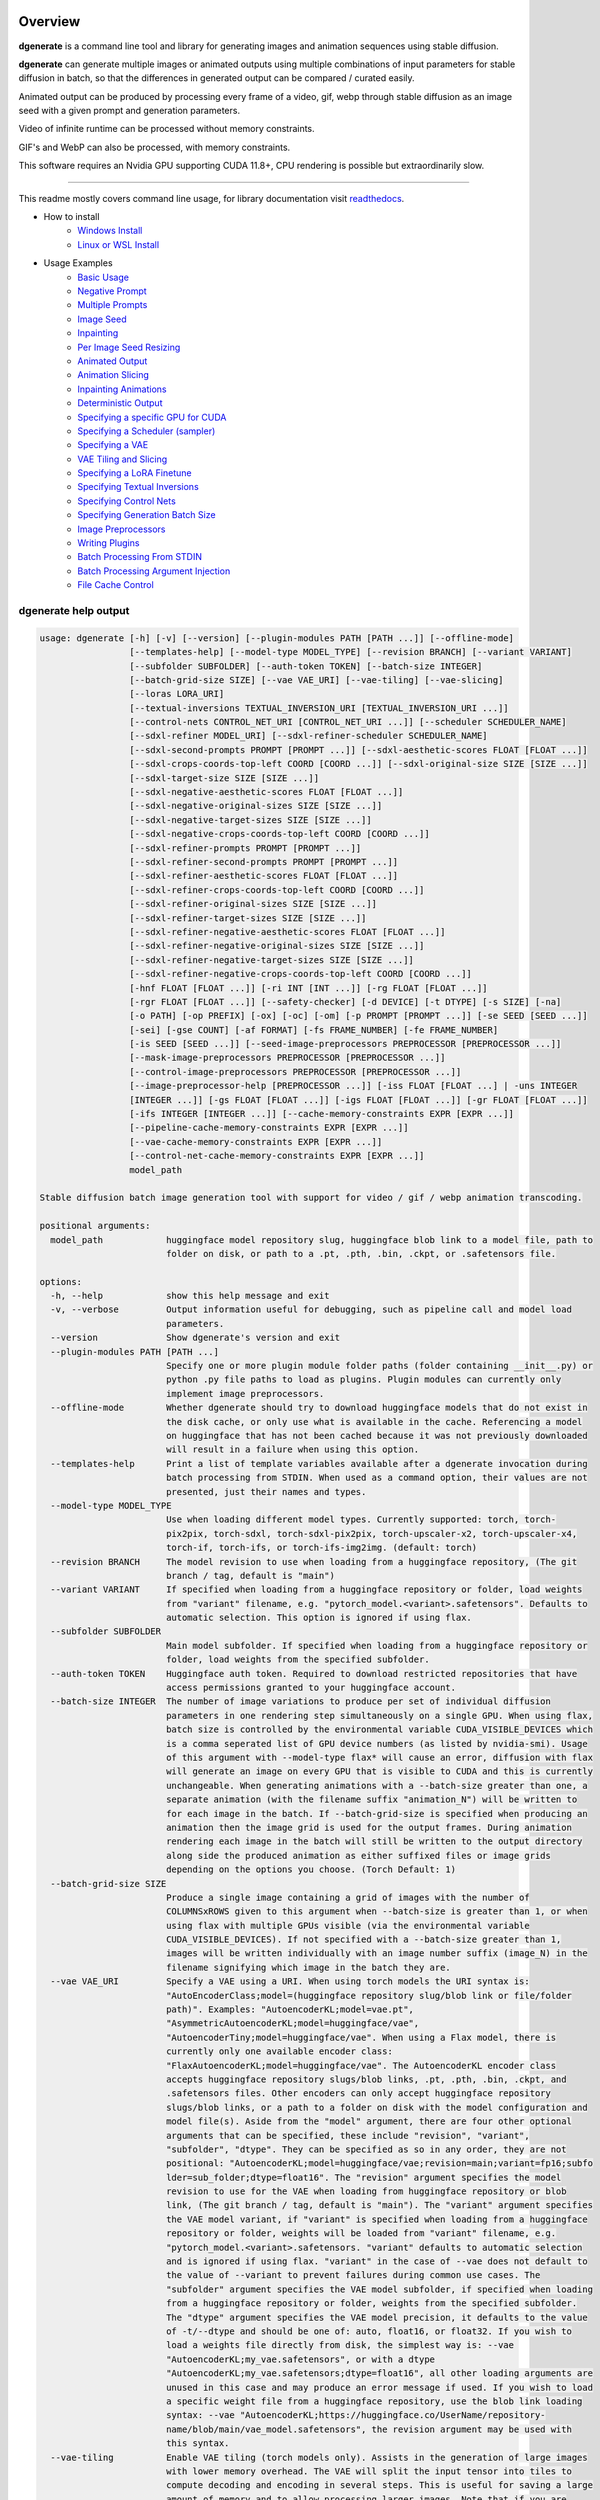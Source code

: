 .. |Documentation Status| image:: https://readthedocs.org/projects/dgenerate/badge/?version=latest
   :target: http://dgenerate.readthedocs.io/en/latest/?badge=latest

Overview
========

|Documentation Status|

**dgenerate** is a command line tool and library for generating images and animation sequences using stable diffusion.

**dgenerate** can generate multiple images or animated outputs using multiple combinations of input parameters
for stable diffusion in batch, so that the differences in generated output can be compared / curated easily.

Animated output can be produced by processing every frame of a video, gif, webp through stable diffusion as
an image seed with a given prompt and generation parameters.

Video of infinite runtime can be processed without memory constraints.

GIF's and WebP can also be processed, with memory constraints.

This software requires an Nvidia GPU supporting CUDA 11.8+, CPU rendering is possible but extraordinarily slow.

----

This readme mostly covers command line usage, for library documentation visit `readthedocs <http://dgenerate.readthedocs.io/en/latest/?badge=latest>`_.


* How to install
    * `Windows Install`_
    * `Linux or WSL Install`_

* Usage Examples
    * `Basic Usage`_
    * `Negative Prompt`_
    * `Multiple Prompts`_
    * `Image Seed`_
    * `Inpainting`_
    * `Per Image Seed Resizing`_
    * `Animated Output`_
    * `Animation Slicing`_
    * `Inpainting Animations`_
    * `Deterministic Output`_
    * `Specifying a specific GPU for CUDA`_
    * `Specifying a Scheduler (sampler)`_
    * `Specifying a VAE`_
    * `VAE Tiling and Slicing`_
    * `Specifying a LoRA Finetune`_
    * `Specifying Textual Inversions`_
    * `Specifying Control Nets`_
    * `Specifying Generation Batch Size`_
    * `Image Preprocessors`_
    * `Writing Plugins`_
    * `Batch Processing From STDIN`_
    * `Batch Processing Argument Injection`_
    * `File Cache Control`_

dgenerate help output
---------------------

.. code-block::

    usage: dgenerate [-h] [-v] [--version] [--plugin-modules PATH [PATH ...]] [--offline-mode]
                     [--templates-help] [--model-type MODEL_TYPE] [--revision BRANCH] [--variant VARIANT]
                     [--subfolder SUBFOLDER] [--auth-token TOKEN] [--batch-size INTEGER]
                     [--batch-grid-size SIZE] [--vae VAE_URI] [--vae-tiling] [--vae-slicing]
                     [--loras LORA_URI]
                     [--textual-inversions TEXTUAL_INVERSION_URI [TEXTUAL_INVERSION_URI ...]]
                     [--control-nets CONTROL_NET_URI [CONTROL_NET_URI ...]] [--scheduler SCHEDULER_NAME]
                     [--sdxl-refiner MODEL_URI] [--sdxl-refiner-scheduler SCHEDULER_NAME]
                     [--sdxl-second-prompts PROMPT [PROMPT ...]] [--sdxl-aesthetic-scores FLOAT [FLOAT ...]]
                     [--sdxl-crops-coords-top-left COORD [COORD ...]] [--sdxl-original-size SIZE [SIZE ...]]
                     [--sdxl-target-size SIZE [SIZE ...]]
                     [--sdxl-negative-aesthetic-scores FLOAT [FLOAT ...]]
                     [--sdxl-negative-original-sizes SIZE [SIZE ...]]
                     [--sdxl-negative-target-sizes SIZE [SIZE ...]]
                     [--sdxl-negative-crops-coords-top-left COORD [COORD ...]]
                     [--sdxl-refiner-prompts PROMPT [PROMPT ...]]
                     [--sdxl-refiner-second-prompts PROMPT [PROMPT ...]]
                     [--sdxl-refiner-aesthetic-scores FLOAT [FLOAT ...]]
                     [--sdxl-refiner-crops-coords-top-left COORD [COORD ...]]
                     [--sdxl-refiner-original-sizes SIZE [SIZE ...]]
                     [--sdxl-refiner-target-sizes SIZE [SIZE ...]]
                     [--sdxl-refiner-negative-aesthetic-scores FLOAT [FLOAT ...]]
                     [--sdxl-refiner-negative-original-sizes SIZE [SIZE ...]]
                     [--sdxl-refiner-negative-target-sizes SIZE [SIZE ...]]
                     [--sdxl-refiner-negative-crops-coords-top-left COORD [COORD ...]]
                     [-hnf FLOAT [FLOAT ...]] [-ri INT [INT ...]] [-rg FLOAT [FLOAT ...]]
                     [-rgr FLOAT [FLOAT ...]] [--safety-checker] [-d DEVICE] [-t DTYPE] [-s SIZE] [-na]
                     [-o PATH] [-op PREFIX] [-ox] [-oc] [-om] [-p PROMPT [PROMPT ...]] [-se SEED [SEED ...]]
                     [-sei] [-gse COUNT] [-af FORMAT] [-fs FRAME_NUMBER] [-fe FRAME_NUMBER]
                     [-is SEED [SEED ...]] [--seed-image-preprocessors PREPROCESSOR [PREPROCESSOR ...]]
                     [--mask-image-preprocessors PREPROCESSOR [PREPROCESSOR ...]]
                     [--control-image-preprocessors PREPROCESSOR [PREPROCESSOR ...]]
                     [--image-preprocessor-help [PREPROCESSOR ...]] [-iss FLOAT [FLOAT ...] | -uns INTEGER
                     [INTEGER ...]] [-gs FLOAT [FLOAT ...]] [-igs FLOAT [FLOAT ...]] [-gr FLOAT [FLOAT ...]]
                     [-ifs INTEGER [INTEGER ...]] [--cache-memory-constraints EXPR [EXPR ...]]
                     [--pipeline-cache-memory-constraints EXPR [EXPR ...]]
                     [--vae-cache-memory-constraints EXPR [EXPR ...]]
                     [--control-net-cache-memory-constraints EXPR [EXPR ...]]
                     model_path

    Stable diffusion batch image generation tool with support for video / gif / webp animation transcoding.

    positional arguments:
      model_path            huggingface model repository slug, huggingface blob link to a model file, path to
                            folder on disk, or path to a .pt, .pth, .bin, .ckpt, or .safetensors file.

    options:
      -h, --help            show this help message and exit
      -v, --verbose         Output information useful for debugging, such as pipeline call and model load
                            parameters.
      --version             Show dgenerate's version and exit
      --plugin-modules PATH [PATH ...]
                            Specify one or more plugin module folder paths (folder containing __init__.py) or
                            python .py file paths to load as plugins. Plugin modules can currently only
                            implement image preprocessors.
      --offline-mode        Whether dgenerate should try to download huggingface models that do not exist in
                            the disk cache, or only use what is available in the cache. Referencing a model
                            on huggingface that has not been cached because it was not previously downloaded
                            will result in a failure when using this option.
      --templates-help      Print a list of template variables available after a dgenerate invocation during
                            batch processing from STDIN. When used as a command option, their values are not
                            presented, just their names and types.
      --model-type MODEL_TYPE
                            Use when loading different model types. Currently supported: torch, torch-
                            pix2pix, torch-sdxl, torch-sdxl-pix2pix, torch-upscaler-x2, torch-upscaler-x4,
                            torch-if, torch-ifs, or torch-ifs-img2img. (default: torch)
      --revision BRANCH     The model revision to use when loading from a huggingface repository, (The git
                            branch / tag, default is "main")
      --variant VARIANT     If specified when loading from a huggingface repository or folder, load weights
                            from "variant" filename, e.g. "pytorch_model.<variant>.safetensors". Defaults to
                            automatic selection. This option is ignored if using flax.
      --subfolder SUBFOLDER
                            Main model subfolder. If specified when loading from a huggingface repository or
                            folder, load weights from the specified subfolder.
      --auth-token TOKEN    Huggingface auth token. Required to download restricted repositories that have
                            access permissions granted to your huggingface account.
      --batch-size INTEGER  The number of image variations to produce per set of individual diffusion
                            parameters in one rendering step simultaneously on a single GPU. When using flax,
                            batch size is controlled by the environmental variable CUDA_VISIBLE_DEVICES which
                            is a comma seperated list of GPU device numbers (as listed by nvidia-smi). Usage
                            of this argument with --model-type flax* will cause an error, diffusion with flax
                            will generate an image on every GPU that is visible to CUDA and this is currently
                            unchangeable. When generating animations with a --batch-size greater than one, a
                            separate animation (with the filename suffix "animation_N") will be written to
                            for each image in the batch. If --batch-grid-size is specified when producing an
                            animation then the image grid is used for the output frames. During animation
                            rendering each image in the batch will still be written to the output directory
                            along side the produced animation as either suffixed files or image grids
                            depending on the options you choose. (Torch Default: 1)
      --batch-grid-size SIZE
                            Produce a single image containing a grid of images with the number of
                            COLUMNSxROWS given to this argument when --batch-size is greater than 1, or when
                            using flax with multiple GPUs visible (via the environmental variable
                            CUDA_VISIBLE_DEVICES). If not specified with a --batch-size greater than 1,
                            images will be written individually with an image number suffix (image_N) in the
                            filename signifying which image in the batch they are.
      --vae VAE_URI         Specify a VAE using a URI. When using torch models the URI syntax is:
                            "AutoEncoderClass;model=(huggingface repository slug/blob link or file/folder
                            path)". Examples: "AutoencoderKL;model=vae.pt",
                            "AsymmetricAutoencoderKL;model=huggingface/vae",
                            "AutoencoderTiny;model=huggingface/vae". When using a Flax model, there is
                            currently only one available encoder class:
                            "FlaxAutoencoderKL;model=huggingface/vae". The AutoencoderKL encoder class
                            accepts huggingface repository slugs/blob links, .pt, .pth, .bin, .ckpt, and
                            .safetensors files. Other encoders can only accept huggingface repository
                            slugs/blob links, or a path to a folder on disk with the model configuration and
                            model file(s). Aside from the "model" argument, there are four other optional
                            arguments that can be specified, these include "revision", "variant",
                            "subfolder", "dtype". They can be specified as so in any order, they are not
                            positional: "AutoencoderKL;model=huggingface/vae;revision=main;variant=fp16;subfo
                            lder=sub_folder;dtype=float16". The "revision" argument specifies the model
                            revision to use for the VAE when loading from huggingface repository or blob
                            link, (The git branch / tag, default is "main"). The "variant" argument specifies
                            the VAE model variant, if "variant" is specified when loading from a huggingface
                            repository or folder, weights will be loaded from "variant" filename, e.g.
                            "pytorch_model.<variant>.safetensors. "variant" defaults to automatic selection
                            and is ignored if using flax. "variant" in the case of --vae does not default to
                            the value of --variant to prevent failures during common use cases. The
                            "subfolder" argument specifies the VAE model subfolder, if specified when loading
                            from a huggingface repository or folder, weights from the specified subfolder.
                            The "dtype" argument specifies the VAE model precision, it defaults to the value
                            of -t/--dtype and should be one of: auto, float16, or float32. If you wish to
                            load a weights file directly from disk, the simplest way is: --vae
                            "AutoencoderKL;my_vae.safetensors", or with a dtype
                            "AutoencoderKL;my_vae.safetensors;dtype=float16", all other loading arguments are
                            unused in this case and may produce an error message if used. If you wish to load
                            a specific weight file from a huggingface repository, use the blob link loading
                            syntax: --vae "AutoencoderKL;https://huggingface.co/UserName/repository-
                            name/blob/main/vae_model.safetensors", the revision argument may be used with
                            this syntax.
      --vae-tiling          Enable VAE tiling (torch models only). Assists in the generation of large images
                            with lower memory overhead. The VAE will split the input tensor into tiles to
                            compute decoding and encoding in several steps. This is useful for saving a large
                            amount of memory and to allow processing larger images. Note that if you are
                            using --control-nets you may still run into memory issues generating large
                            images, or with batch size greater than 1.
      --vae-slicing         Enable VAE slicing (torch* models only). Assists in the generation of large
                            images with lower memory overhead. The VAE will split the input tensor in slices
                            to compute decoding in several steps. This is useful to save some memory,
                            especially when --batch-size is greater than 1. Note that if you are using
                            --control-nets you may still run into memory issues generating large images.
      --loras LORA_URI, --lora LORA_URI
                            Specify a LoRA model using a URI (flax not supported). This should be a
                            huggingface repository slug, path to model file on disk (for example, a .pt,
                            .pth, .bin, .ckpt, or .safetensors file), or model folder containing model files.
                            huggingface blob links are not supported, see "subfolder" and "weight-name" below
                            instead. Optional arguments can be provided after the LoRA model specification,
                            these include: "scale", "revision", "subfolder", and "weight-name". They can be
                            specified as so in any order, they are not positional:
                            "huggingface/lora;scale=1.0;revision=main;subfolder=repo_subfolder;weight-
                            name=lora.safetensors". The "scale" argument indicates the scale factor of the
                            LoRA. The "revision" argument specifies the model revision to use for the VAE
                            when loading from huggingface repository, (The git branch / tag, default is
                            "main"). The "subfolder" argument specifies the VAE model subfolder, if specified
                            when loading from a huggingface repository or folder, weights from the specified
                            subfolder. The "weight-name" argument indicates the name of the weights file to
                            be loaded when loading from a huggingface repository or folder on disk. If you
                            wish to load a weights file directly from disk, the simplest way is: --lora
                            "my_lora.safetensors", or with a scale "my_lora.safetensors;scale=1.0", all other
                            loading arguments are unused in this case and may produce an error message if
                            used.
      --textual-inversions TEXTUAL_INVERSION_URI [TEXTUAL_INVERSION_URI ...]
                            Specify one or more Textual Inversion models using URIs (flax and SDXL not
                            supported). This should be a huggingface repository slug, path to model file on
                            disk (for example, a .pt, .pth, .bin, .ckpt, or .safetensors file), or model
                            folder containing model files. huggingface blob links are not supported, see
                            "subfolder" and "weight-name" below instead. Optional arguments can be provided
                            after the Textual Inversion model specification, these include: "revision",
                            "subfolder", and "weight-name". They can be specified as so in any order, they
                            are not positional:
                            "huggingface/ti_model;revision=main;subfolder=repo_subfolder;weight-
                            name=lora.safetensors". The "revision" argument specifies the model revision to
                            use for the Textual Inversion model when loading from huggingface repository,
                            (The git branch / tag, default is "main"). The "subfolder" argument specifies the
                            Textual Inversion model subfolder, if specified when loading from a huggingface
                            repository or folder, weights from the specified subfolder. The "weight-name"
                            argument indicates the name of the weights file to be loaded when loading from a
                            huggingface repository or folder on disk. If you wish to load a weights file
                            directly from disk, the simplest way is: --textual-inversions
                            "my_ti_model.safetensors", all other loading arguments are unused in this case
                            and may produce an error message if used.
      --control-nets CONTROL_NET_URI [CONTROL_NET_URI ...]
                            Specify one or more ControlNet models using URIs. This should be a huggingface
                            repository slug / blob link, path to model file on disk (for example, a .pt,
                            .pth, .bin, .ckpt, or .safetensors file), or model folder containing model files.
                            Currently all ControlNot models will receive the same guidance image, in the
                            future this will probably change. Optional arguments can be provided after the
                            ControlNet model specification, for torch these include: "scale", "start", "end",
                            "revision", "variant", "subfolder", and "dtype". For flax: "scale", "revision",
                            "subfolder", "dtype", "from_torch" (bool) They can be specified as so in any
                            order, they are not positional: "huggingface/controlnet;scale=1.0;start=0.0;end=1
                            .0;revision=main;variant=fp16;subfolder=repo_subfolder;dtype=float16". The
                            "scale" argument specifies the scaling factor applied to the ControlNet model,
                            the default value is 1.0. The "start" (only for --model-type "torch*") argument
                            specifies at what fraction of the total inference steps to begin applying the
                            ControlNet, defaults to 0.0, IE: the very beginning. The "end" (only for --model-
                            type "torch*") argument specifies at what fraction of the total inference steps
                            to stop applying the ControlNet, defaults to 1.0, IE: the very end. The
                            "revision" argument specifies the model revision to use for the ControlNet model
                            when loading from huggingface repository, (The git branch / tag, default is
                            "main"). The "variant" (only for --model-type "torch*") argument specifies the
                            ControlNet model variant, if "variant" is specified when loading from a
                            huggingface repository or folder, weights will be loaded from "variant" filename,
                            e.g. "pytorch_model.<variant>.safetensors. "variant" defaults to automatic
                            selection and is ignored if using flax. "variant" in the case of --control-nets
                            does not default to the value of --variant to prevent failures during common use
                            cases. The "subfolder" argument specifies the ControlNet model subfolder, if
                            specified when loading from a huggingface repository or folder, weights from the
                            specified subfolder. The "dtype" argument specifies the ControlNet model
                            precision, it defaults to the value of -t/--dtype and should be one of: auto,
                            float16, or float32. The "from_torch" (only for --model-type flax) this argument
                            specifies that the ControlNet is to be loaded and converted from a huggingface
                            repository or file that is designed for pytorch. (Defaults to false) If you wish
                            to load a weights file directly from disk, the simplest way is: --control-nets
                            "my_controlnet.safetensors" or --control-nets
                            "my_controlnet.safetensors;scale=1.0;dtype=float16", all other loading arguments
                            aside from "scale" and "dtype" are unused in this case and may produce an error
                            message if used ("from_torch" is available when using flax). If you wish to load
                            a specific weight file from a huggingface repository, use the blob link loading
                            syntax: --control-nets "https://huggingface.co/UserName/repository-
                            name/blob/main/controlnet.safetensors", the revision argument may be used with
                            this syntax.
      --scheduler SCHEDULER_NAME
                            Specify a scheduler (sampler) by name. Passing "help" to this argument will print
                            the compatible schedulers for a model without generating any images. Torch
                            schedulers: (DDIMScheduler, DDPMScheduler, PNDMScheduler, LMSDiscreteScheduler,
                            EulerDiscreteScheduler, HeunDiscreteScheduler, EulerAncestralDiscreteScheduler,
                            DPMSolverMultistepScheduler, DPMSolverSinglestepScheduler,
                            KDPM2DiscreteScheduler, KDPM2AncestralDiscreteScheduler, DEISMultistepScheduler,
                            UniPCMultistepScheduler, DPMSolverSDEScheduler).
      --sdxl-refiner MODEL_URI
                            Stable Diffusion XL (torch-sdxl) refiner model path using a URI. This should be a
                            huggingface repository slug / blob link, path to model file on disk (for example,
                            a .pt, .pth, .bin, .ckpt, or .safetensors file), or model folder containing model
                            files. Optional arguments can be provided after the SDXL refiner model
                            specification, these include: "revision", "variant", "subfolder", and "dtype".
                            They can be specified as so in any order, they are not positional: "huggingface/r
                            efiner_model_xl;revision=main;variant=fp16;subfolder=repo_subfolder;dtype=float16
                            ". The "revision" argument specifies the model revision to use for the Textual
                            Inversion model when loading from huggingface repository, (The git branch / tag,
                            default is "main"). The "variant" argument specifies the SDXL refiner model
                            variant and defaults to the value of --variant, when "variant" is specified when
                            loading from a huggingface repository or folder, weights will be loaded from
                            "variant" filename, e.g. "pytorch_model.<variant>.safetensors. "variant" defaults
                            to automatic selection. The "subfolder" argument specifies the SDXL refiner model
                            subfolder, if specified when loading from a huggingface repository or folder,
                            weights from the specified subfolder. The "dtype" argument specifies the SDXL
                            refiner model precision, it defaults to the value of -t/--dtype and should be one
                            of: auto, float16, or float32. If you wish to load a weights file directly from
                            disk, the simplest way is: --sdxl-refiner "my_sdxl_refiner.safetensors" or
                            --sdxl-refiner "my_sdxl_refiner.safetensors;dtype=float16", all other loading
                            arguments aside from "dtype" are unused in this case and may produce an error
                            message if used. If you wish to load a specific weight file from a huggingface
                            repository, use the blob link loading syntax: --sdxl-refiner
                            "https://huggingface.co/UserName/repository-
                            name/blob/main/refiner_model.safetensors", the revision argument may be used with
                            this syntax.
      --sdxl-refiner-scheduler SCHEDULER_NAME
                            Specify a scheduler (sampler) by name for the SDXL refiner pass. Operates the
                            exactsame way as --scheduler including the "help" option. Defaults to the value
                            of --scheduler.
      --sdxl-second-prompts PROMPT [PROMPT ...]
                            List of secondary prompts to try using SDXL's secondary text encoder. By default
                            the model is passed the primary prompt for this value, this option allows you to
                            choose a different prompt. The negative prompt component can be specified with
                            the same syntax as --prompts
      --sdxl-aesthetic-scores FLOAT [FLOAT ...]
                            One or more Stable Diffusion XL (torch-sdxl) "aesthetic-score" micro-conditioning
                            parameters. Used to simulate an aesthetic score of the generated image by
                            influencing the positive text condition. Part of SDXL's micro-conditioning as
                            explained in section 2.2 of [https://huggingface.co/papers/2307.01952].
      --sdxl-crops-coords-top-left COORD [COORD ...]
                            One or more Stable Diffusion XL (torch-sdxl) "negative-crops-coords-top-left"
                            micro-conditioning parameters in the format "0,0". --sdxl-crops-coords-top-left
                            can be used to generate an image that appears to be "cropped" from the position
                            --sdxl-crops-coords-top-left downwards. Favorable, well-centered images are
                            usually achieved by setting --sdxl-crops-coords-top-left to "0,0". Part of SDXL's
                            micro-conditioning as explained in section 2.2 of
                            [https://huggingface.co/papers/2307.01952].
      --sdxl-original-size SIZE [SIZE ...], --sdxl-original-sizes SIZE [SIZE ...]
                            One or more Stable Diffusion XL (torch-sdxl) "original-size" micro-conditioning
                            parameters in the format (WIDTH)x(HEIGHT). If not the same as --sdxl-target-size
                            the image will appear to be down or up-sampled. --sdxl-original-size defaults to
                            --output-size or the size of any input images if not specified. Part of SDXL's
                            micro-conditioning as explained in section 2.2 of
                            [https://huggingface.co/papers/2307.01952]
      --sdxl-target-size SIZE [SIZE ...], --sdxl-target-sizes SIZE [SIZE ...]
                            One or more Stable Diffusion XL (torch-sdxl) "target-size" micro-conditioning
                            parameters in the format (WIDTH)x(HEIGHT). For most cases, --sdxl-target-size
                            should be set to the desired height and width of the generated image. If not
                            specified it will default to --output-size or the size of any input images. Part
                            of SDXL's micro-conditioning as explained in section 2.2 of
                            [https://huggingface.co/papers/2307.01952]
      --sdxl-negative-aesthetic-scores FLOAT [FLOAT ...]
                            One or more Stable Diffusion XL (torch-sdxl) "negative-aesthetic-score" micro-
                            conditioning parameters. Part of SDXL's micro-conditioning as explained in
                            section 2.2 of [https://huggingface.co/papers/2307.01952]. Can be used to
                            simulate an aesthetic score of the generated image by influencing the negative
                            text condition.
      --sdxl-negative-original-sizes SIZE [SIZE ...]
                            One or more Stable Diffusion XL (torch-sdxl) "negative-original-sizes" micro-
                            conditioning parameters. Negatively condition the generation process based on a
                            specific image resolution. Part of SDXL's micro-conditioning as explained in
                            section 2.2 of [https://huggingface.co/papers/2307.01952]. For more information,
                            refer to this issue thread: https://github.com/huggingface/diffusers/issues/4208
      --sdxl-negative-target-sizes SIZE [SIZE ...]
                            One or more Stable Diffusion XL (torch-sdxl) "negative-original-sizes" micro-
                            conditioning parameters. To negatively condition the generation process based on
                            a target image resolution. It should be as same as the "--sdxl-target-size" for
                            most cases. Part of SDXL's micro-conditioning as explained in section 2.2 of
                            [https://huggingface.co/papers/2307.01952]. For more information, refer to this
                            issue thread: https://github.com/huggingface/diffusers/issues/4208.
      --sdxl-negative-crops-coords-top-left COORD [COORD ...]
                            One or more Stable Diffusion XL (torch-sdxl) "negative-crops-coords-top-left"
                            micro-conditioning parameters in the format "0,0". Negatively condition the
                            generation process based on a specific crop coordinates. Part of SDXL's micro-
                            conditioning as explained in section 2.2 of
                            [https://huggingface.co/papers/2307.01952]. For more information, refer to this
                            issue thread: https://github.com/huggingface/diffusers/issues/4208.
      --sdxl-refiner-prompts PROMPT [PROMPT ...]
                            List of prompts to try with the SDXL refiner model, by default the refiner model
                            gets the primary prompt, this argument overrides that with a prompt of your
                            choosing. The negative prompt component can be specified with the same syntax as
                            --prompts
      --sdxl-refiner-second-prompts PROMPT [PROMPT ...]
                            List of prompts to try with the SDXL refiner models secondary text encoder, by
                            default the refiner model gets the primary prompt passed to its second text
                            encoder, this argument overrides that with a prompt of your choosing. The
                            negative prompt component can be specified with the same syntax as --prompts
      --sdxl-refiner-aesthetic-scores FLOAT [FLOAT ...]
                            See: --sdxl-aesthetic-scores, applied to SDXL refiner pass.
      --sdxl-refiner-crops-coords-top-left COORD [COORD ...]
                            See: --sdxl-crops-coords-top-left, applied to SDXL refiner pass.
      --sdxl-refiner-original-sizes SIZE [SIZE ...]
                            See: --sdxl-refiner-original-sizes, applied to SDXL refiner pass.
      --sdxl-refiner-target-sizes SIZE [SIZE ...]
                            See: --sdxl-refiner-target-sizes, applied to SDXL refiner pass.
      --sdxl-refiner-negative-aesthetic-scores FLOAT [FLOAT ...]
                            See: --sdxl-negative-aesthetic-scores, applied to SDXL refiner pass.
      --sdxl-refiner-negative-original-sizes SIZE [SIZE ...]
                            See: --sdxl-negative-original-sizes, applied to SDXL refiner pass.
      --sdxl-refiner-negative-target-sizes SIZE [SIZE ...]
                            See: --sdxl-negative-target-sizes, applied to SDXL refiner pass.
      --sdxl-refiner-negative-crops-coords-top-left COORD [COORD ...]
                            See: --sdxl-negative-crops-coords-top-left, applied to SDXL refiner pass.
      -hnf FLOAT [FLOAT ...], --sdxl-high-noise-fractions FLOAT [FLOAT ...]
                            High noise fraction for Stable Diffusion XL (torch-sdxl), this fraction of
                            inference steps will be processed by the base model, while the rest will be
                            processed by the refiner model. Multiple values to this argument will result in
                            additional generation steps for each value. In certain situations when the
                            mixture of denoisers algorithm is not supported, such as when using --control-
                            nets and inpainting with SDXL, the inverse proportion of this value IE: (1.0 -
                            high-noise-fraction) becomes the --image-seed-strength input to the SDXL refiner.
                            (default: [0.8])
      -ri INT [INT ...], --sdxl-refiner-inference-steps INT [INT ...]
                            One or more inference steps values for the SDXL refiner when in use. Override the
                            number of inference steps used by the SDXL refiner, which defaults to the value
                            taken from --inference-steps.
      -rg FLOAT [FLOAT ...], --sdxl-refiner-guidance-scales FLOAT [FLOAT ...]
                            One or more guidance scale values for the SDXL refiner when in use. Override the
                            guidance scale value used by the SDXL refiner, which defaults to the value taken
                            from --guidance-scales.
      -rgr FLOAT [FLOAT ...], --sdxl-refiner-guidance-rescales FLOAT [FLOAT ...]
                            One or more guidance rescale values for the SDXL refiner when in use. Override
                            the guidance rescale value used by the SDXL refiner, which defaults to the value
                            taken from --guidance-rescales.
      --safety-checker      Enable safety checker loading, this is off by default. When turned on images with
                            NSFW content detected may result in solid black output. Some pretrained models
                            have settings indicating a safety checker is not to be loaded, in that case this
                            option has no effect.
      -d DEVICE, --device DEVICE
                            cuda / cpu. (default: cuda). Use: cuda:0, cuda:1, cuda:2, etc. to specify a
                            specific GPU. This argument is ignored when using flax, for flax use the
                            environmental variable CUDA_VISIBLE_DEVICES to specify which GPUs are visible to
                            cuda, flax will use every visible GPU.
      -t DTYPE, --dtype DTYPE
                            Model precision: auto, float16, or float32. (default: auto)
      -s SIZE, --output-size SIZE
                            Image output size, for txt2img generation, this is the exact output size. If an
                            image seed is used its Seed, Mask, and/or Control component image sources will be
                            resized to this dimension with aspect ratio maintained before being used for
                            generation by default. Unless --no-aspect is specified, width will be fixed and a
                            new height will be calculated for the input images. In most cases resizing the
                            image inputs will result in an image output of an equal size to the inputs,
                            except in the case of upscalers and Deep Floyd --model-type values (torch-if*).
                            If only one integer value is provided, that is the value for both dimensions. X/Y
                            dimension values should be separated by "x". This value defaults to 512x512 for
                            Stable Diffusion when no --image-seeds are specified (IE txt2img mode), 1024x1024
                            for Stable Diffusion XL (SDXL) model types, and 64x64 for --model-type torch-if
                            (Deep Floyd stage 1). Deep Floyd stage 1 images passed to superscaler models
                            (--model-type torch-ifs*) that are specified with the 'floyd' keyword argument in
                            an --image-seeds definition are never resized or processed in any way.
      -na, --no-aspect      This option disables aspect correct resizing of images provided to --image-seeds
                            globally. Seed, Mask, and Control guidance images will be resized to the closest
                            dimension specified by --output-size that is aligned by 8 pixels with no
                            consideration of the source aspect ratio. This can be overriden at the --image-
                            seeds level with the image seed keyword argument 'aspect=true/false'.
      -o PATH, --output-path PATH
                            Output path for generated images and files. This directory will be created if it
                            does not exist. (default: ./output)
      -op PREFIX, --output-prefix PREFIX
                            Name prefix for generated images and files. This prefix will be added to the
                            beginning of every generated file, followed by an underscore.
      -ox, --output-overwrite
                            Enable overwrites of files in the output directory that already exists. The
                            default behavior is not to do this, and instead append a filename suffix:
                            "_duplicate_(number)" when it is detected that the generated file name already
                            exists.
      -oc, --output-configs
                            Write a configuration text file for every output image or animation. The text
                            file can be used reproduce that particular output image or animation by piping it
                            to dgenerate STDIN, for example "dgenerate < config.txt". These files will be
                            written to --output-directory and are affected by --output-prefix and --output-
                            overwrite as well. The files will be named after their corresponding image or
                            animation file. Configuration files produced for animation frame images will
                            utilize --frame-start and --frame-end to specify the frame number.
      -om, --output-metadata
                            Write the information produced by --output-configs to the PNG metadata of each
                            image. Metadata will not be written to animated files (yet). The data is written
                            to a PNG metadata property named DgenerateConfig and can be read using
                            ImageMagick like so: "magick identify -format "%[Property:DgenerateConfig]
                            generated_file.png".
      -p PROMPT [PROMPT ...], --prompts PROMPT [PROMPT ...]
                            List of prompts to try, an image group is generated for each prompt, prompt data
                            is split by ; (semi-colon). The first value is the positive text influence,
                            things you want to see. The Second value is negative influence IE. things you
                            don't want to see. Example: --prompts "shrek flying a tesla over detroit; clouds,
                            rain, missiles". (default: [(empty string)])
      -se SEED [SEED ...], --seeds SEED [SEED ...]
                            List of seeds to try, define fixed seeds to achieve deterministic output. This
                            argument may not be used when --gse/--gen-seeds is used. (default: [randint(0,
                            99999999999999)])
      -sei, --seeds-to-images
                            When this option is enabled, each provided --seeds value or value generated by
                            --gen-seeds is used for the corresponding image input given by --image-seeds. If
                            the amount of --seeds given is not identical to that of the amount of --image-
                            seeds given, the seed is determined as: seed = seeds[image_seed_index %
                            len(seeds)], IE: it wraps around.
      -gse COUNT, --gen-seeds COUNT
                            Auto generate N random seeds to try. This argument may not be used when
                            -se/--seeds is used.
      -af FORMAT, --animation-format FORMAT
                            Output format when generating an animation from an input video / gif / webp etc.
                            Value must be one of: mp4, gif, or webp. (default: mp4)
      -fs FRAME_NUMBER, --frame-start FRAME_NUMBER
                            Starting frame slice point for animated files, the specified frame will be
                            included.
      -fe FRAME_NUMBER, --frame-end FRAME_NUMBER
                            Ending frame slice point for animated files, the specified frame will be
                            included.
      -is SEED [SEED ...], --image-seeds SEED [SEED ...]
                            List of image seeds to try when processing image seeds, these may be URLs or file
                            paths. Videos / GIFs / WEBP files will result in frames being rendered as well as
                            an animated output file being generated if more than one frame is available in
                            the input file. Inpainting for static images can be achieved by specifying a
                            black and white mask image in each image seed string using a semicolon as the
                            separating character, like so: "my-seed-image.png;my-image-mask.png", white areas
                            of the mask indicate where generated content is to be placed in your seed image.
                            Output dimensions specific to the image seed can be specified by placing the
                            dimension at the end of the string following a semicolon like so: "my-seed-
                            image.png;512x512" or "my-seed-image.png;my-image-mask.png;512x512". When
                            using --control-nets, a singular image specification is interpreted as the
                            control guidance image, and you can specify multiple control image sources by
                            separating them with commas in the case where multiple ControlNets are specified,
                            IE: (--image-seeds "control-image1.png, control-image2.png") OR (--image-seeds
                            "seed.png;control=control-image1.png, control-image2.png"). Using --control-nets
                            with img2img or inpainting can be accomplished with the syntax: "my-seed-
                            image.png;mask=my-image-mask.png;control=my-control-image.png;resize=512x512".
                            The "mask" and "resize" arguments are optional when using --control-nets. Videos,
                            GIFs, and WEBP are also supported as inputs when using --control-nets, even for
                            the "control" argument. --image-seeds is capable of reading from multiple
                            animated files at once or any combination of animated files and images, the
                            animated file with the least amount of frames dictates how many frames are
                            generated and static images are duplicated over the total amount of frames. The
                            keyword argument "aspect" can be used to determine resizing behavior when the
                            global argument --output-size or the local keyword argument "resize" is
                            specified, it is a boolean argument indicating whether aspect ratio of the input
                            image should be respected or ignored. The keyword argument "floyd" can be used to
                            specify images from a previous deep floyd stage when using --model-type torch-
                            ifs*. When keyword arguments are present, all applicable images such as "mask",
                            "control", etc. must also be defined with keyword arguments instead of with the
                            short syntax.
      --seed-image-preprocessors PREPROCESSOR [PREPROCESSOR ...]
                            Specify one or more image preprocessor actions to preform on the primary image
                            specified by --image-seeds. For example: --seed-image-preprocessors "flip"
                            "mirror" "grayscale". To obtain more information about what image preprocessors
                            are available and how to use them, see: --image-preprocessor-help.
      --mask-image-preprocessors PREPROCESSOR [PREPROCESSOR ...]
                            Specify one or more image preprocessor actions to preform on the inpaint mask
                            image specified by --image-seeds. For example: --mask-image-preprocessors
                            "invert". To obtain more information about what image preprocessors are available
                            and how to use them, see: --image-preprocessor-help.
      --control-image-preprocessors PREPROCESSOR [PREPROCESSOR ...]
                            Specify one or more image preprocessor actions to preform on the control image
                            specified by --image-seeds, this option is meant to be used with --control-nets.
                            Example: --control-image-preprocessors "canny;lower=50;upper=100". The delimiter
                            "+" can be used to specify a different preprocessor group for each image when
                            using multiple control images with --control-nets. For example if you have
                            --image-seeds "img1.png, img2.png" or --image-seeds "...;control=img1.png,
                            img2.png" specified and multiple ControlNet models specified with --control-nets,
                            you can specify preprocessors for those control images with the syntax:
                            (--control-image-preprocessors "processes-img1" + "processes-img2"), this syntax
                            also supports chaining of preprocessors, for example: (--control-image-
                            preprocessors "first-process-img1" "second-process-img1" + "process-img2"). The
                            amount of specified preprocessors must not exceed the amount of specified control
                            images, or you will received syntax error message. Images which do not have a
                            preprocessor defined for them will not be preprocessed, and the plus character
                            can be used to indicate an image is not to be preprocessed and instead skipped
                            over when that image is a leading element, for example (--control-image-
                            preprocessors + "process-second") would indicate that the first control guidance
                            image is not to be processed, only the second. To obtain more information about
                            what image preprocessors are available and how to use them, see: --image-
                            preprocessor-help.
      --image-preprocessor-help [PREPROCESSOR ...]
                            Use this option alone (or with --plugin-modules) and no model specification in
                            order to list available image preprocessor module names. Specifying one or more
                            module names after this option will cause usage documentation for the specified
                            modules to be printed.
      -iss FLOAT [FLOAT ...], --image-seed-strengths FLOAT [FLOAT ...]
                            List of image seed strengths to try. Closer to 0 means high usage of the seed
                            image (less noise convolution), 1 effectively means no usage (high noise
                            convolution). Low values will produce something closer or more relevant to the
                            input image, high values will give the AI more creative freedom. (default: [0.8])
      -uns INTEGER [INTEGER ...], --upscaler-noise-levels INTEGER [INTEGER ...]
                            List of upscaler noise levels to try when using the super resolution upscaler
                            (torch-upscaler-x4). Specifying this option for --model-type torch-upscaler-x2
                            will produce an error message. The higher this value the more noise is added to
                            the image before upscaling (similar to --image-seed-strength). (default: [20])
      -gs FLOAT [FLOAT ...], --guidance-scales FLOAT [FLOAT ...]
                            List of guidance scales to try. Guidance scale effects how much your text prompt
                            is considered. Low values draw more data from images unrelated to text prompt.
                            (default: [5])
      -igs FLOAT [FLOAT ...], --image-guidance-scales FLOAT [FLOAT ...]
                            Push the generated image towards the initial image when using --model-type
                            *-pix2pix models. Use in conjunction with --image-seeds, inpainting (masks) and
                            --control-nets are not supported. Image guidance scale is enabled by setting
                            image-guidance-scale > 1. Higher image guidance scale encourages generated images
                            that are closely linked to the source image, usually at the expense of lower
                            image quality. Requires a value of at least 1. (default: [1.5])
      -gr FLOAT [FLOAT ...], --guidance-rescales FLOAT [FLOAT ...]
                            List of guidance rescale factors to try. Proposed by [Common Diffusion Noise
                            Schedules and Sample Steps are Flawed](https://arxiv.org/pdf/2305.08891.pdf)
                            "guidance_scale" is defined as "φ" in equation 16. of [Common Diffusion Noise
                            Schedules and Sample Steps are Flawed] (https://arxiv.org/pdf/2305.08891.pdf).
                            Guidance rescale factor should fix overexposure when using zero terminal SNR.
                            This is supported for basic text to image generation when using --model-type
                            "torch" but not inpainting, img2img, or --control-nets. When using --model-type
                            "torch-sdxl" it is supported for basic generation, inpainting, and img2img,
                            unless --control-nets is specified in which case only inpainting is supported. It
                            is supported for --model-type "torch-sdxl-pix2pix" but not --model-type "torch-
                            pix2pix". (default: [0.0])
      -ifs INTEGER [INTEGER ...], --inference-steps INTEGER [INTEGER ...]
                            Lists of inference steps values to try. The amount of inference (de-noising)
                            steps effects image clarity to a degree, higher values bring the image closer to
                            what the AI is targeting for the content of the image. Values between 30-40
                            produce good results, higher values may improve image quality and or change image
                            content. (default: [30])
      --cache-memory-constraints EXPR [EXPR ...]
                            See: [https://dgenerate.readthedocs.io/en/latest/dgenerate_submodules.html#dgener
                            ate.pipelinewrapper.CACHE_MEMORY_CONSTRAINTS]
      --pipeline-cache-memory-constraints EXPR [EXPR ...]
                            See: [https://dgenerate.readthedocs.io/en/latest/dgenerate_submodules.html#dgener
                            ate.pipelinewrapper.PIPELINE_CACHE_MEMORY_CONSTRAINTS]
      --vae-cache-memory-constraints EXPR [EXPR ...]
                            See: [https://dgenerate.readthedocs.io/en/latest/dgenerate_submodules.html#dgener
                            ate.pipelinewrapper.VAE_CACHE_MEMORY_CONSTRAINTS]
      --control-net-cache-memory-constraints EXPR [EXPR ...]
                            See: [https://dgenerate.readthedocs.io/en/latest/dgenerate_submodules.html#dgener
                            ate.pipelinewrapper.CONTROL_NET_CACHE_MEMORY_CONSTRAINTS]



Windows Install
===============

You can install using the Windows installer provided with each release on the
`Releases Page <https://github.com/Teriks/dgenerate/releases>`_, or you can manually
install with pipx, (or pip if you want) as described below.


Manual Install
--------------


Install Visual Studios (Community or other), make sure "Desktop development with C++" is selected, unselect anything you do not need.

https://visualstudio.microsoft.com/downloads/


Install rust compiler using rustup-init.exe (x64), use the default install options.

https://www.rust-lang.org/tools/install

Install Python:

https://www.python.org/ftp/python/3.11.3/python-3.11.3-amd64.exe

Make sure you select the option "Add to PATH" in the python installer,
otherwise invoke python directly using it's full path while installing the tool.

Install GIT for Windows:

https://gitforwindows.org/


Install dgenerate
-----------------

Using Windows CMD

Install pipx:

.. code-block:: bash

    pip install pipx
    pipx ensurepath

    # Log out and log back in so PATH takes effect

Install dgenerate:

.. code-block:: bash

    pipx install git+https://github.com/Teriks/dgenerate.git ^
    --pip-args "--extra-index-url https://download.pytorch.org/whl/cu118/"

    # If you want a specific version

    pipx install git+https://github.com/Teriks/dgenerate.git@v2.0.0 ^
    --pip-args "--extra-index-url https://download.pytorch.org/whl/cu118/"


It is recommended to install dgenerate with pipx if you are just intending
to use it, if you want to develop you can install it from a cloned repository
like this:

.. code-block:: bash

    # in the top of the repo make
    # an environment and activate it

    python -m venv venv
    venv\Scripts\activate

    # Install with pip into the environment

    pip install --editable .[dev] --extra-index-url https://download.pytorch.org/whl/cu118/


Run **dgenerate** to generate images:

.. code-block:: bash

    # Images are output to the "output" folder
    # in the current working directory by default

    dgenerate --help

    dgenerate stabilityai/stable-diffusion-2-1 ^
    --prompts "an astronaut riding a horse" ^
    --output-path output ^
    --inference-steps 40 ^
    --guidance-scales 10

Linux or WSL Install
====================

First update your system and install build-essential and native dependencies

.. code-block:: bash

    sudo apt update && sudo apt upgrade
    sudo apt install build-essential

    # Install libgl1 dependency for OpenCV.
    # Needed on WSL, not sure about normal Ubuntu/Debian?
    # I don't have a linux machine with a GPU :)
    # You'll probably need to install this
    # if your install is headless, you will
    # know because a relevant exception will
    # be produced when running dgenerate if you need it

    sudo apt install libgl1


Install CUDA Toolkit 12.*: https://developer.nvidia.com/cuda-downloads

I recommend using the runfile option:

.. code-block:: bash

    # CUDA Toolkit 12.2.1 For Ubuntu / Debian / WSL

    wget https://developer.download.nvidia.com/compute/cuda/12.2.1/local_installers/cuda_12.2.1_535.86.10_linux.run
    sudo sh cuda_12.2.1_535.86.10_linux.run

Do not attempt to install a driver from the prompts if using WSL.

Add libraries to linker path:

.. code-block:: bash

    # Add to ~/.bashrc

    # For Linux add the following
    export LD_LIBRARY_PATH=/usr/local/cuda/lib64:$LD_LIBRARY_PATH

    # For WSL add the following
    export LD_LIBRARY_PATH=/usr/lib/wsl/lib:/usr/local/cuda/lib64:$LD_LIBRARY_PATH

    # Add this in both cases as well
    export PATH=/usr/local/cuda/bin:$PATH


When done editing ``~/.bashrc`` do:

.. code-block:: bash

    source ~/.bashrc


Install Python 3.10+ (Debian / Ubuntu) and pipx
-----------------------------------------------

.. code-block:: bash

    sudo apt install python3.10 python3-pip pipx python3.10-venv python3-wheel
    pipx ensurepath

    source ~/.bashrc


Install dgenerate
-----------------

.. code-block:: bash

    pipx install git+https://github.com/Teriks/dgenerate.git \
    --pip-args "--extra-index-url https://download.pytorch.org/whl/cu118/"

    # With flax/jax support

    pipx install "dgenerate[flax] @ git+https://github.com/Teriks/dgenerate.git" \
    --pip-args "--extra-index-url https://download.pytorch.org/whl/cu118/ \
    -f https://storage.googleapis.com/jax-releases/jax_cuda_releases.html"

    # If you want a specific version

    pipx install git+https://github.com/Teriks/dgenerate.git@v2.0.0 \
    --pip-args "--extra-index-url https://download.pytorch.org/whl/cu118/"

    # Specific version with flax/jax support

    pipx install "dgenerate[flax] @ git+https://github.com/Teriks/dgenerate.git@v2.0.0" \
    --pip-args "--extra-index-url https://download.pytorch.org/whl/cu118/ \
    -f https://storage.googleapis.com/jax-releases/jax_cuda_releases.html"


It is recommended to install dgenerate with pipx if you are just intending
to use it, if you want to develop you can install it from a cloned repository
like this:

.. code-block:: bash

    # in the top of the repo make
    # an environment and activate it

    python3 -m venv venv
    source venv/bin/activate

    # Install with pip into the environment

    pip3 install --editable .[dev] --extra-index-url https://download.pytorch.org/whl/cu118/

    # With flax if you want

    pip3 install --editable .[dev,flax] --extra-index-url https://download.pytorch.org/whl/cu118/ \
    -f https://storage.googleapis.com/jax-releases/jax_cuda_releases.html


Run **dgenerate** to generate images:

.. code-block:: bash

    # Images are output to the "output" folder
    # in the current working directory by default

    dgenerate --help

    dgenerate stabilityai/stable-diffusion-2-1 \
    --prompts "an astronaut riding a horse" \
    --output-path output \
    --inference-steps 40 \
    --guidance-scales 10

Basic Usage
===========

The example below attempts to generate an astronaut riding a horse using 5 different
random seeds, 3 different inference steps values, and 3 different guidance scale values.

It utilizes the "stabilityai/stable-diffusion-2-1" model repo on `Hugging Face <https://huggingface.co/stabilityai/stable-diffusion-2-1>`_.

45 uniquely named images will be generated (5 x 3 x 3)

Also Adjust output size to 512x512 and output generated images to the "astronaut" folder in the current working directory.

When ``--output-path`` is not specified, the default output location is the "output" folder in the current working directory,
if the path that is specified does not exist then it will be created.

.. code-block:: bash

    dgenerate stabilityai/stable-diffusion-2-1 \
    --prompts "an astronaut riding a horse" \
    --gen-seeds 5 \
    --output-path astronaut \
    --inference-steps 30 40 50 \
    --guidance-scales 5 7 10 \
    --output-size 512x512


Loading models from huggingface blob links is also supported:

.. code-block:: bash

    dgenerate https://huggingface.co/stabilityai/stable-diffusion-2-1/blob/main/v2-1_768-ema-pruned.safetensors \
    --prompts "an astronaut riding a horse" \
    --gen-seeds 5 \
    --output-path astronaut \
    --inference-steps 30 40 50 \
    --guidance-scales 5 7 10 \
    --output-size 512x512


SDXL is supported and can be used to generate highly realistic images.

Prompt only generation, img2img, and inpainting is supported for SDXL.

Refiner models can be specified, fp16 model variant and a datatype of float16 is
recommended to prevent out of memory conditions on the average GPU :)

.. code-block:: bash

    dgenerate stabilityai/stable-diffusion-xl-base-1.0 --model-type torch-sdxl \
    --sdxl-high-noise-fractions 0.6 0.7 0.8 \
    --gen-seeds 5 \
    --inference-steps 50 \
    --guidance-scale 12 \
    --sdxl-refiner stabilityai/stable-diffusion-xl-refiner-1.0 \
    --prompts "real photo of an astronaut riding a horse on the moon" \
    --variant fp16 --dtype float16 \
    --output-size 1024
    
    
Negative Prompt
===============

In order to specify a negative prompt, each prompt argument is split
into two parts separated by ``;``

The prompt text occurring after ``;`` is the negative influence prompt.

To attempt to avoid rendering of a saddle on the horse being ridden, you
could for example add the negative prompt "saddle" or "wearing a saddle"
or "horse wearing a saddle" etc.


.. code-block:: bash

    dgenerate stabilityai/stable-diffusion-2-1 \
    --prompts "an astronaut riding a horse; horse wearing a saddle" \
    --gen-seeds 5 \
    --output-path astronaut \
    --inference-steps 50 \
    --guidance-scales 10 \
    --output-size 512x512
    
    
Multiple Prompts
================
 
Multiple prompts can be specified one after another in quotes in order
to generate images using multiple prompt variations.
 
The following command generates 10 uniquely named images using two 
prompts and five random seeds (2x5)
 
5 of them will be from the first prompt and 5 of them from the second prompt.
 
All using 50 inference steps, and 10 for guidance scale value.
 
 
.. code-block:: bash

    dgenerate stabilityai/stable-diffusion-2-1 \
    --prompts "an astronaut riding a horse" "an astronaut riding a donkey" \
    --gen-seeds 5 \
    --output-path astronaut \
    --inference-steps 50 \
    --guidance-scales 10 \
    --output-size 512x512


Image Seed
==========

The ``--image-seeds`` argument can be used to specify one or more image input resource groups
for use in rendering, and allows for the specification of img2img source images, inpaint masks,
control net guidance images, deep floyd stage images, image group resizing, and frame slicing values
for animations. It possesses it's own URI syntax for defining different image inputs used for image generation,
the example described below is the simplest case for one image input (img2img).

This example uses a photo of Buzz Aldrin on the moon to generate a photo of an astronaut standing on mars
using img2img, this uses an image seed downloaded from wikipedia.

Disk file paths may also be used for image seeds and generally that is the standard use case,
multiple image seed definitions may be provided and images will be generated from each image
seed individually.

.. code-block:: bash

    # Generate this image using 5 different seeds, 3 different inference-step values, 3 different
    # guidance-scale values as above.

    # In addition this image will be generated using 3 different image seed strengths.

    # Adjust output size to 512x512 and output generated images to 'astronaut' folder, the image seed
    # will be resized to that dimension with aspect ratio respected by default, the width is fixed and
    # the height will be calculated, this behavior can be changed globally with the --no-aspect option
    # if desired or locally by specifying "img2img-seed.png;aspect=false" as your image seed

    # If you do not adjust the output size of the generated image, the size of the input image seed will be used.

    # 135 uniquely named images will be generated (5x3x3x3)

    dgenerate stabilityai/stable-diffusion-2-1 \
    --prompts "an astronaut walking on mars" \
    --image-seeds https://upload.wikimedia.org/wikipedia/commons/9/98/Aldrin_Apollo_11_original.jpg \
    --image-seed-strengths 0.2 0.5 0.8 \
    --gen-seeds 5 \
    --output-path astronaut \
    --inference-steps 30 40 50 \
    --guidance-scales 5 7 10 \
    --output-size 512x512


``--image-seeds`` serves as the entire mechanism for determining if img2img or inpainting is going to occur via
it's URI syntax described further in the section `Inpainting`_.

In addition to this it can be used to provide control guidance images in the case of txt2img, img2img, or inpainting
via the use of a URI syntax involving keyword arguments.

The syntax ``--image-seeds "my-image-seed.png;control=my-control-image.png"`` can be used with ``--control-nets`` to specify
img2img mode with a ControlNet for example, see: `Specifying Control Nets`_ for more information.


Inpainting
==========

Inpainting on an image can be preformed by providing a mask image with your image seed. This mask should be a black and white image
of identical size to your image seed.  White areas of the mask image will be used to tell the AI what areas of the seed image should be filled
in with generated content.

For using inpainting on animated image seeds, jump to: `Inpainting Animations`_

Some possible definitions for inpainting are:

    * ``--image-seeds "my-image-seed.png;my-mask-image.png"``
    * ``--image-seeds "my-image-seed.png;mask=my-mask-image.png"``

The format is your image seed and mask image seperated by ``;``, optionally **mask** can be named argument.
The alternate syntax is for disambiguation when preforming img2img or inpainting operations while `Specifying Control Nets`_
or other operations where keyword arguments might be necessary for disambiguation such as per image seed `Animation Slicing`_,
and the specification of the image from a previous Deep Floyd stage using the **floyd** argument.

Mask images can be downloaded from URL's just like any other resource mentioned in an ``--image-seeds`` definition,
however for this example files on disk are used for brevity.

You can download them here:

 * `my-image-seed.png <https://raw.githubusercontent.com/Teriks/dgenerate/master/examples/media/dog-on-bench.png>`_
 * `my-mask-image.png <https://raw.githubusercontent.com/Teriks/dgenerate/master/examples/media/dog-on-bench-mask.png>`_

The command below generates a cat sitting on a bench with the images from the links above, the mask image masks out
areas over the dog in the original image, causing the dog to be replaced with an AI generated cat.

.. code-block:: bash

    dgenerate stabilityai/stable-diffusion-2-inpainting \
    --image-seeds "my-image-seed.png;my-mask-image.png" \
    --prompts "Face of a yellow cat, high resolution, sitting on a park bench" \
    --image-seed-strengths 0.8 \
    --guidance-scale 10 \
    --inference-steps 100


Per Image Seed Resizing
=======================

If you want to specify multiple image seeds that will have different output sizes irrespective
of their input size or a globally defined output size defined with ``--output-size``,
You can specify their output size individually at the end of each provided image seed.

This will work when using a mask image for inpainting as well, including when using animated inputs.

This also works when `Specifying Control Nets`_ and guidance images for control nets.

Here are some possible definitions:

    * ``--image-seeds "my-image-seed.png;512x512"`` (img2img)
    * ``--image-seeds "my-image-seed.png;my-mask-image.png;512x512"`` (inpainting)
    * ``--image-seeds "my-image-seed.png;resize=512x512"`` (img2img)
    * ``--image-seeds "my-image-seed.png;mask=my-mask-image.png;resize=512x512"`` (inpainting)

The alternate syntax with named arguments is for disambiguation when `Specifying Control Nets`_, or
preforming per image seed `Animation Slicing`_, or specifying the previous Deep Floyd stage output
with the **floyd** keyword argument.

When one dimension is specified, that dimension is the width, and the height.

The height of an image is calculated to be aspect correct by default for all resizing
methods unless ``--no-aspect`` has been given as an argument on the command line or the
**aspect** keyword argument is used in the ``--image-seeds`` definition.

The the aspect correct resize behavior can be controlled on a per image seed definition basis
using the **aspect** keyword argument.  Any value given to this argument overrides the presence
or absense of the ``--no-aspect`` command line argument.

the **aspect** keyword argument can only be used when all other components of the image seed
definition are defined using keyword arguments. ``aspect=false`` disables aspect correct resizing,
and ``aspect=true`` enables it.

Some possible definitions:

    * ``--image-seeds "my-image-seed.png;resize=512x512;aspect=false"`` (img2img)
    * ``--image-seeds "my-image-seed.png;mask=my-mask-image.png;resize=512x512;aspect=false"`` (inpainting)


The following example preforms img2img generation, followed by inpainting generation using 2 image seed definitions.
The involved images are resized using the basic syntax with no keyword arguments present in the image seeds.

.. code-block:: bash

    dgenerate stabilityai/stable-diffusion-2-1 \
    --image-seeds "my-image-seed.png;1024" "my-image-seed.png;my-mask-image.png;512x512" \
    --prompts "Face of a yellow cat, high resolution, sitting on a park bench" \
    --image-seed-strengths 0.8 \
    --guidance-scale 10 \
    --inference-steps 100


Animated Output
===============

**dgenerate** supports many video formats through the use of PyAV (ffmpeg), as well as GIF & WebP.

See ``--help`` for information about all formats supported for the ``--animation-format`` option.

When an animated image seed is given, animated output will be produced in the format of your choosing.

In addition, every frame will be written to the output folder as a uniquely named image.

If the animation is not 1:1 aspect ratio, the width will be fixed to the width of the
requested output size, and the height calculated to match the aspect ratio of the animation.
Unless ``--no-aspect`` or the ``--image-seeds`` keyword argument ``aspect=false`` are specified,
in which case the video will be resized to the requested dimension exactly.

If you do not set an output size, the size of the input animation will be used.

.. code-block:: bash

    # Use a GIF of a man riding a horse to create an animation of an astronaut riding a horse.

    dgenerate stabilityai/stable-diffusion-2-1 \
    --prompts "an astronaut riding a horse" \
    --image-seeds https://upload.wikimedia.org/wikipedia/commons/7/7b/Muybridge_race_horse_~_big_transp.gif \
    --image-seed-strengths 0.5 \
    --output-path astronaut \
    --inference-steps 50 \
    --guidance-scales 10 \
    --output-size 512x512 \
    --animation-format mp4


The above syntax is the same syntax used for generating an animation with a control
image when ``--control-nets`` is used.

Animations can also be generated using an alternate syntax for ``--image-seeds``
that allows the specification of a control image source when it is desired to use
``--control-nets`` with img2img or inpainting.

For more information about this see: `Specifying Control Nets`_

As well as the information about ``--image-seeds`` from dgenerates ``--help``
output.


Animation Slicing
=================

Animated inputs can be sliced by a frame range either globally using
``--frame-start`` and ``--frame-end`` or locally using the named argument
syntax for ``--image-seeds``, for example:

    * ``--image-seeds "animated.gif;frame-start=3;frame-end=10"``.

When using animation slicing at the ``--image-seed`` level, all image input definitions
other than the main image must be specified using keyword arguments.

For example here are some possible definitions:

    * ``--image-seeds "seed.gif;frame-start=3;frame-end=10"``
    * ``--image-seeds "seed.gif;mask=mask.gif;frame-start=3;frame-end=10``
    * ``--image-seeds "seed.gif;control=control-guidance.gif;frame-start=3;frame-end=10``
    * ``--image-seeds "seed.gif;mask=mask.gif;control=control-guidance.gif;frame-start=3;frame-end=10``
    * ``--image-seeds "seed.gif;floyd=stage1.gif;frame-start=3;frame-end=10"``
    * ``--image-seeds "seed.gif;mask=mask.gif;floyd=stage1.gif;frame-start=3;frame-end=10"``

Specifying a frame slice locally in an image seed overrides the global frame
slice setting defined by ``--frame-start`` or ``--frame-end``, and is specific only
to that image seed, other image seed definitions will not be affected.

Perhaps you only want to run diffusion on the first frame of an animated input in
order to save time in finding good parameters for generating every frame. You could
slice to only the first frame using ``--frame-start 0 --frame-end 0``, which will be much
faster than rendering the entire video/gif outright.

The slice range zero indexed and also inclusive, inclusive means that the starting and ending frames
specified by ``--frame-start`` and ``--frame-end`` will be included in the slice.  Both slice points
do not have to be specified at the same time. You can exclude the tail end of a video with
just ``--frame-end`` alone, or seek to a certain start frame in the video with ``--frame-start`` alone
and render from there onward, this applies for keyword arguments in the ``--image-seeds`` definition as well.

If your slice only results in the processing of a single frame, an animated file format will
not be generated, only a single image output will be generated for that image seed during the
generation step.


.. code-block:: bash
    
    # Generate using only the first frame
    
    dgenerate stabilityai/stable-diffusion-2-1 \
    --prompts "an astronaut riding a horse" \
    --image-seeds https://upload.wikimedia.org/wikipedia/commons/7/7b/Muybridge_race_horse_~_big_transp.gif \
    --image-seed-strengths 0.5 \
    --output-path astronaut \
    --inference-steps 50 \
    --guidance-scales 10 \
    --output-size 512x512 \
    --animation-format mp4 \
    --frame-start 0 \
    --frame-end 0


Inpainting Animations
=====================

Image seeds can be supplied an animated or static image mask to define the areas for inpainting while generating an animated output.

Any possible combination of image/video parameters can be used. The animation with least amount of frames in the entire
specification determines the frame count, and any static images present are duplicated across the entire animation.
The first animation present in an image seed specification always determines the output FPS of the animation.

When an animated seed is used with an animated mask, the mask for every corresponding frame in the input is taken from the animated mask,
the runtime of the animated output will be equal to the shorter of the two animated inputs. IE: If the seed animation and the mask animation
have different length, the animated output is clipped to the length of the shorter of the two.

When a static image is used as a mask, that image is used as an inpaint mask for every frame of the animated seed.

When an animated mask is used with a static image seed, the animated output length is that of the animated mask. A video is
created by duplicating the image seed for every frame of the animated mask, the animated output being generated by masking
them together.


.. code-block:: bash

    # A video with a static inpaint mask over the entire video

    dgenerate stabilityai/stable-diffusion-2-inpainting \
    --prompts "an astronaut riding a horse" \
    --image-seeds "my-animation.mp4;my-static-mask.png" \
    --output-path inpaint \
    --animation-format mp4

    # Zip two videos together, masking the left video with corrisponding frames
    # from the right video. The two animated inputs do not have to be the same file format
    # you can mask videos with gif/webp and vice versa

    dgenerate stabilityai/stable-diffusion-2-inpainting \
    --prompts "an astronaut riding a horse" \
    --image-seeds "my-animation.mp4;my-animation-mask.mp4" \
    --output-path inpaint \
    --animation-format mp4

    dgenerate stabilityai/stable-diffusion-2-inpainting \
    --prompts "an astronaut riding a horse" \
    --image-seeds "my-animation.mp4;my-animation-mask.gif" \
    --output-path inpaint \
    --animation-format mp4

    dgenerate stabilityai/stable-diffusion-2-inpainting \
    --prompts "an astronaut riding a horse" \
    --image-seeds "my-animation.gif;my-animation-mask.gif" \
    --output-path inpaint \
    --animation-format mp4

    dgenerate stabilityai/stable-diffusion-2-inpainting \
    --prompts "an astronaut riding a horse" \
    --image-seeds "my-animation.gif;my-animation-mask.webp" \
    --output-path inpaint \
    --animation-format mp4

    dgenerate stabilityai/stable-diffusion-2-inpainting \
    --prompts "an astronaut riding a horse" \
    --image-seeds "my-animation.webp;my-animation-mask.gif" \
    --output-path inpaint \
    --animation-format mp4

    dgenerate stabilityai/stable-diffusion-2-inpainting \
    --prompts "an astronaut riding a horse" \
    --image-seeds "my-animation.gif;my-animation-mask.mp4" \
    --output-path inpaint \
    --animation-format mp4

    # etc...

    # Use a static image seed and mask it with every frame from an
    # Animated mask file

    dgenerate stabilityai/stable-diffusion-2-inpainting \
    --prompts "an astronaut riding a horse" \
    --image-seeds "my-static-image-seed.png;my-animation-mask.mp4" \
    --output-path inpaint \
    --animation-format mp4

    dgenerate stabilityai/stable-diffusion-2-inpainting \
    --prompts "an astronaut riding a horse" \
    --image-seeds "my-static-image-seed.png;my-animation-mask.gif" \
    --output-path inpaint \
    --animation-format mp4

    dgenerate stabilityai/stable-diffusion-2-inpainting \
    --prompts "an astronaut riding a horse" \
    --image-seeds "my-static-image-seed.png;my-animation-mask.webp" \
    --output-path inpaint \
    --animation-format mp4

    # etc...

    

Deterministic Output
====================

If you generate an image you like using a random seed, you can later reuse that seed in another generation.

Updates to the backing model may affect determinism in the generation.

Output images have a name format that starts with the seed, IE: ``s_(seed here)_ ...png``

Reusing a seed has the effect of perfectly reproducing the image in the case that all
other parameters are left alone, including the model version.

You can output a configuration file for each image / animation produced that will reproduce it
exactly using the option ``--output-configs``, that same information can be written to the
metadata of generated PNG files using the option ``--output-metadata`` and can be read back
with ImageMagick for example as so:

.. code-block:: bash

    magick identify -format "%[Property:DgenerateConfig] generated_file.png

Generated configuration files can be read back into dgenerate using `Batch Processing From STDIN`_.

Specifying a seed directly and changing the prompt slightly, or parameters such as image seed strength
if using a seed image, guidance scale, or inference steps, will allow for generating variations close
to the original image which may possess all of the original qualities about the image that you liked as well as
additional qualities.  You can further manipulate the AI into producing results that you want with this method.

Changing output resolution will drastically affect image content when reusing a seed to the point where trying to
reuse a seed with a different output size is pointless.

The following command demonstrates manually specifying two different seeds to try: ``1234567890``, and ``9876543210``

.. code-block:: bash

    dgenerate stabilityai/stable-diffusion-2-1 \
    --prompts "an astronaut riding a horse" \
    --seeds 1234567890 9876543210 \
    --output-path astronaut \
    --inference-steps 50 \
    --guidance-scales 10 \
    --output-size 512x512


Specifying a specific GPU for CUDA
==================================

The desired GPU to use for CUDA acceleration can be selected using ``--device cuda:N`` where ``N`` is
the device number of the GPU as reported by ``nvidia-smi``.

.. code-block:: bash

    # Console 1, run on GPU 0

    dgenerate stabilityai/stable-diffusion-2-1 \
    --prompts "an astronaut riding a horse" \
    --output-path astronaut_1 \
    --inference-steps 50 \
    --guidance-scales 10 \
    --output-size 512x512 \
    --device cuda:0

    # Console 2, run on GPU 1 in parallel

    dgenerate stabilityai/stable-diffusion-2-1 \
    --prompts "an astronaut riding a cow" \
    --output-path astronaut_2 \
    --inference-steps 50 \
    --guidance-scales 10 \
    --output-size 512x512 \
    --device cuda:1


Specifying a Scheduler (sampler)
================================

A scheduler (otherwise known as a sampler) for the main model can be selected via the use of ``--scheduler``.

And in the case of SDXL the refiner's scheduler can be selected independently with ``--sdxl-refiner-scheduler``.

The refiner scheduler defaults to the value of ``--scheduler``, which in turn defaults to automatic selection.


Available schedulers for a specific combination of dgenerate arguments can be
queried using ``--scheduler help``, or ``--sdxl-refiner-scheduler help``, though both cannot
be queried simultaneously.

In order to use the query feature it is ideal that you provide all the other arguments
that you plan on using while making the query, as different combinations of arguments
will result in different underlying pipeline implementations being created, each of which
may have different compatible scheduler names listed. The model needs to be loaded in order to
gather this information.

For example there is only one compatible scheduler for this upscaler configuration:

.. code-block:: bash

    dgenerate stabilityai/sd-x2-latent-upscaler --variant fp16 --dtype float16 \
    --model-type torch-upscaler-x2 \
    --prompts "none" \
    --image-seeds my-image.png \
    --output-size 256 \
    --scheduler help

    # Outputs:
    #
    # Compatible schedulers for "stabilityai/sd-x2-latent-upscaler" are:
    #
    #    "EulerDiscreteScheduler"

Typically however, there will be many compatible schedulers:

.. code-block:: bash

    dgenerate stabilityai/stable-diffusion-2 \
    --inference-steps 40 \
    --guidance-scales 8 \
    --output-size 1024 \
    --gen-seeds 2 \
    --prompts "none" \
    --scheduler help

    # Outputs:
    #
    # Compatible schedulers for "stabilityai/stable-diffusion-2" are:
    #
    #    "EulerDiscreteScheduler"
    #    "DPMSolverSinglestepScheduler"
    #    "DDIMScheduler"
    #    "KDPM2DiscreteScheduler"
    #    "KDPM2AncestralDiscreteScheduler"
    #    "HeunDiscreteScheduler"
    #    "DEISMultistepScheduler"
    #    "DPMSolverSDEScheduler"
    #    "DDPMScheduler"
    #    "PNDMScheduler"
    #    "UniPCMultistepScheduler"
    #    "EulerAncestralDiscreteScheduler"
    #    "DPMSolverMultistepScheduler"
    #    "LMSDiscreteScheduler"


Specifying a VAE
================

To specify a VAE directly use ``--vae``.

The syntax for ``--vae`` is ``AutoEncoderClass;model=(huggingface repository slug/blob link or file/folder path)``

Named arguments when loading a VAE are seperated by the ``;`` character and are not positional,
meaning they can be defined in any order.

Loading arguments available when specifying a VAE for torch ``--model-type`` values
are: ``model``, ``revision``, ``variant``, ``subfolder``, and ``dtype``

Loading arguments available when specifying VAE for flax ``--model-type`` values
are: ``model``, ``revision``, ``subfolder``, ``dtype``

The only named arguments compatible with loading a .safetensors or other model file
directly off disk is ``model``, ``dtype``, and ``revision``

The other named arguments are available when loading from a huggingface repository or folder
that may or may not be a local git repository on disk.

Available encoder classes for torch models are:

* AutoencoderKL
* AsymmetricAutoencoderKL (Does not support ``--vae-slicing`` or ``--vae-tiling``)
* AutoencoderTiny

Available encoder classes for flax models are:

* FlaxAutoencoderKL (Does not support ``--vae-slicing`` or ``--vae-tiling``)


The AutoencoderKL encoder class accepts huggingface repository slugs/blob links,
.pt, .pth, .bin, .ckpt, and .safetensors files. Other encoders can only accept huggingface
repository slugs/blob links, or a path to a folder on disk with the model
configuration and model file(s).


.. code-block:: bash

    dgenerate stabilityai/stable-diffusion-2-1 \
    --vae "AutoencoderKL;model=stabilityai/sd-vae-ft-mse" \
    --prompts "an astronaut riding a horse" \
    --output-path astronaut \
    --inference-steps 50 \
    --guidance-scales 10 \
    --output-size 512x512


If you want to select the repository revision, such as ``main`` etc, use the named argument ``revision``,
``subfolder`` is required in this example as well because the VAE model file exists in a subfolder
of the specified huggingface repository.

.. code-block:: bash

    dgenerate stabilityai/stable-diffusion-2-1 \
    --revision fp16 \
    --dtype float16 \
    --vae "AutoencoderKL;model=stabilityai/stable-diffusion-2-1;revision=fp16;subfolder=vae" \
    --prompts "an astronaut riding a horse" \
    --output-path astronaut \
    --inference-steps 50 \
    --guidance-scales 10 \
    --output-size 512x512


If you wish to specify a weights variant IE: load ``pytorch_model.<variant>.safetensors``, from a huggingface
repository that has variants of the same model, use the named argument ``variant``.  This usage is only
valid when loading VAEs if ``--model-type`` is either ``torch`` or ``torch-sdxl``.  Attempting
to use it with FlaxAutoencoderKL with produce an error message. By default this value is the same as
``--variant`` when that option is specified for the main model.


.. code-block:: bash

    dgenerate stabilityai/stable-diffusion-2-1 \
    --variant fp16 \
    --vae "AutoencoderKL;model=stabilityai/stable-diffusion-2-1;subfolder=vae;variant=fp16" \
    --prompts "an astronaut riding a horse" \
    --output-path astronaut \
    --inference-steps 50 \
    --guidance-scales 10 \
    --output-size 512x512


If your weights file exists in a subfolder of the repository, use the named argument ``subfolder``

.. code-block:: bash

    dgenerate stabilityai/stable-diffusion-2-1 \
    --vae "AutoencoderKL;model=stabilityai/stable-diffusion-2-1;subfolder=vae" \
    --prompts "an astronaut riding a horse" \
    --output-path astronaut \
    --inference-steps 50 \
    --guidance-scales 10 \
    --output-size 512x512


If you want to specify the model precision, use the named argument ``dtype``,
accepted values are the same as ``--dtype``, IE: 'float32', 'float16', 'auto'

.. code-block:: bash

    dgenerate stabilityai/stable-diffusion-2-1 \
    --revision fp16 \
    --dtype float16 \
    --vae "AutoencoderKL;model=stabilityai/stable-diffusion-2-1;revision=fp16;subfolder=vae;dtype=float16" \
    --prompts "an astronaut riding a horse" \
    --output-path astronaut \
    --inference-steps 50 \
    --guidance-scales 10 \
    --output-size 512x512


If you are loading a .safetensors or other file from a path on disk, only the ``model``, and ``dtype``
arguments are available.

.. code-block:: bash

    # These are only syntax examples

    dgenerate huggingface/diffusion_model \
    --vae "AutoencoderKL;model=my_vae.safetensors" \
    --prompts "Syntax example"

    dgenerate huggingface/diffusion_model \
    --vae "AutoencoderKL;model=my_vae.safetensors;dtype=float16" \
    --prompts "Syntax example"

VAE Tiling and Slicing
======================

You can use ``--vae-tiling`` and ``--vae-slicing`` to enable to generation of huge images
without running your GPU out of memory. Note that if you are using ``--control-nets`` you may
still be memory limited by the size of the image being processed by the ControlNet, and still
may run in to memory issues with large image inputs.

When ``--vae-tiling`` is used, the VAE will split the input tensor into tiles to
compute decoding and encoding in several steps. This is useful for saving a large amount of
memory and to allow processing larger images.

When ``--vae-slicing`` is used, the VAE will split the input tensor in slices to
compute decoding in several steps. This is useful to save some memory, especially
when ``--batch-size`` is greater than 1.

.. code-block:: bash

    # Here is an SDXL example of high resolution image generation utilizing VAE tiling/slicing

    dgenerate stabilityai/stable-diffusion-xl-base-1.0 --model-type torch-sdxl \
    --variant fp16 --dtype float16 \
    --vae AutoencoderKL;model=madebyollin/sdxl-vae-fp16-fix \
    --vae-tiling \
    --vae-slicing \
    --sdxl-refiner stabilityai/stable-diffusion-xl-refiner-1.0 \
    --sdxl-high-noise-fractions 0.8 \
    --inference-steps 30 \
    --guidance-scales 8 \
    --output-size 2048 \
    --sdxl-target-size 2048 \
    --prompts "Photo of a horse standing near the open door of a red barn, high resolution; artwork"


Specifying a LoRA Finetune
==========================

To specify a LoRA finetune model use ``--lora``

You can provide a huggingface repository slug, .pt, .pth, .bin, .ckpt, or .safetensors files.
Blob links are not accepted, for that use ``subfolder`` and ``weight-name`` described below.

The LoRA scale can be specified after the model path by placing a ``;`` (semicolon) and
then using the named argument ``scale``

When a scale is not specified, 1.0 is assumed.

Named arguments when loading a LoRA are seperated by the ``;`` character and are
not positional, meaning they can be defined in any order.

Loading arguments available when specifying a LoRA are: ``scale``, ``revision``, ``subfolder``, and ``weight-name``

The only named argument compatible with loading a .safetensors or other file directly off disk is ``scale``

The other named arguments are available when loading from a huggingface repository or folder
that may or may not be a local git repository on disk.

This example shows loading a LoRA using a huggingface repository slug and specifying scale for it.

.. code-block:: bash

    # Don't expect great results with this example,
    # Try models and LoRA's downloaded from CivitAI

    dgenerate runwayml/stable-diffusion-v1-5 \
    --lora "pcuenq/pokemon-lora;scale=0.5" \
    --prompts "Gengar standing in a field at night under a full moon, highquality, masterpiece, digital art" \
    --inference-steps 40 \
    --guidance-scales 10 \
    --gen-seeds 5 \
    --output-size 800


Specifying the file in a repository directly can be done with the named argument ``weight-name``

Shown below is an SDXL compatible LoRA being used with the SDXL base model and a refiner.

.. code-block:: bash

    dgenerate stabilityai/stable-diffusion-xl-base-1.0 --model-type torch-sdxl \
    --inference-steps 30 \
    --sdxl-refiner stabilityai/stable-diffusion-xl-refiner-1.0 \
    --prompts "sketch of a horse by Leonardo da Vinci" \
    --variant fp16 --dtype float16 \
    --lora "goofyai/SDXL-Lora-Collection;scale=1.0;weight-name=leonardo_illustration.safetensors" \
    --output-size 1024


If you want to select the repository revision, such as ``main`` etc, use the named argument ``revision``

.. code-block:: bash

    dgenerate runwayml/stable-diffusion-v1-5 \
    --lora "pcuenq/pokemon-lora;scale=0.5;revision=main" \
    --prompts "Gengar standing in a field at night under a full moon, highquality, masterpiece, digital art" \
    --inference-steps 40 \
    --guidance-scales 10 \
    --gen-seeds 5 \
    --output-size 800


If your weights file exists in a subfolder of the repository, use the named argument ``subfolder``

.. code-block:: bash

    # This is a non working example as I do not know of a repo with a LoRA weight in a subfolder :)
    # This is only a syntax example

    dgenerate huggingface/model \
    --prompts "Syntax example" \
    --lora "huggingface/lora_repo;scale=1.0;subfolder=repo_subfolder;weight-name=lora_weights.safetensors"


If you are loading a .safetensors or other file from a path on disk, only the ``scale`` argument is available.

.. code-block:: bash

    # This is only a syntax example

    dgenerate runwayml/stable-diffusion-v1-5 \
    --prompts "Syntax example" \
    --lora "my_lora.safetensors;scale=1.0"


Specifying Textual Inversions
=============================

One or more Textual Inversion models may be specified with ``--textual-inversions``

You can provide a huggingface repository slug, .pt, .pth, .bin, .ckpt, or .safetensors files.
Blob links are not accepted, for that use ``subfolder`` and ``weight-name`` described below.

Arguments pertaining to the loading of each textual inversion model may be specified in the same
way as when using ``--lora`` minus the scale argument.

Available arguments are: ``revision``, ``subfolder``, and ``weight-name``

Named arguments are available when loading from a huggingface repository or folder
that may or may not be a local git repository on disk, when loading directly from a .safetensors file
or other file from a path on disk they should not be used.


.. code-block:: bash

    # Load a textual inversion from a huggingface repository specifying it's name in the repository
    # as an argument

    dgenerate Duskfallcrew/isometric-dreams-sd-1-5  \
    --textual-inversions Duskfallcrew/IsometricDreams_TextualInversions;weight-name=Isometric_Dreams-1000.pt \
    --scheduler KDPM2DiscreteScheduler \
    --inference-steps 30 \
    --guidance-scales 7 \
    --prompts "a bright photo of the Isometric_Dreams, a tv and a stereo in it and a book shelf, a table, a couch,a room with a bed"


If you want to select the repository revision, such as ``main`` etc, use the named argument ``revision``

.. code-block:: bash

    # This is a non working example as I do not know of a repo that utilizes revisions with
    # textual inversion weights :) this is only a syntax example

    dgenerate huggingface/model \
    --prompts "Syntax example" \
    --textual-inversions "huggingface/ti_repo;revision=main"


If your weights file exists in a subfolder of the repository, use the named argument ``subfolder``

.. code-block:: bash

    # This is a non working example as I do not know of a repo with a textual
    # inversion weight in a subfolder :) this is only a syntax example

    dgenerate huggingface/model \
    --prompts "Syntax example" \
    --textual-inversions "huggingface/ti_repo;subfolder=repo_subfolder;weight-name=ti_model.safetensors"


If you are loading a .safetensors or other file from a path on disk, simply do:

.. code-block:: bash

    # This is only a syntax example

    dgenerate runwayml/stable-diffusion-v1-5 \
    --prompts "Syntax example" \
    --textual-inversions "my_ti_model.safetensors"



Specifying Control Nets
=======================

One or more ControlNet models may be specified with ``--control-nets``, and multiple control
net guidance images can be specified via ``--image-seeds`` in the case that you specify
multiple control net models.

You can provide a huggingface repository slug / blob link, .pt, .pth, .bin, .ckpt, or .safetensors files.

Control images for the Control Nets can be provided using ``--image-seeds``

When using ``--control-nets`` specifying control images via ``--image-seeds`` can be accomplished in these ways:

    * ``--image-seeds "control-image.png"`` (txt2img)
    * ``--image-seeds "img2img-seed.png;control=control-image.png"`` (img2img)
    * ``--image-seeds "img2img-seed.png;mask=mask.png;control=control-image.png"`` (inpainting)

Multiple control image sources can be specified in these ways when using multiple control nets:

    * ``--image-seeds "control-1.png, control-2.png"`` (txt2img)
    * ``--image-seeds "img2img-seed.png;control=control-1.png, control-2.png"`` (img2img)
    * ``--image-seeds "img2img-seed.png;mask=mask.png;control=control-1.png, control-2.png"`` (inpainting)


It is considered a syntax error if you specify a non-equal amount of control guidance
images and ``--control-nets`` URIs and you will receive an error message if you do so.

``resize=WIDTHxHEIGHT`` can be used to select a per ``--image-seeds`` resize dimension for all image
sources involved in that particular specification, as well as ``aspect=true/false`` and the frame
slicing arguments ``frame-start`` and ``frame-end``.

ControlNet guidance images may actually be animations such as MP4s, GIFs etc. Frames can be
taken from multiple videos simultaneously. Any possible combination of image/video parameters can be used.
The animation with least amount of frames in the entire specification determines the frame count, and
any static images present are duplicated across the entire animation. The first animation present
in an image seed specification always determines the output FPS of the animation.

Arguments pertaining to the loading of each ControlNet model specified with ``--control-nets`` may be
declared in the same way as when using ``--vae`` with the addition of a ``scale`` argument and ``from_torch``
argument when using flax ``--model-type`` values.

Available arguments when using torch ``--model-type`` values are: ``scale``, ``start``, ``end``, ``revision``, ``variant``, ``subfolder``, ``dtype``

Available arguments when using flax ``--model-type`` values are: ``scale``, ``revision``, ``subfolder``, ``dtype``, ``from_torch``

Most named arguments apply to loading from a huggingface repository or folder
that may or may not be a local git repository on disk, when loading directly from a .safetensors file
or other file from a path on disk the available arguments are ``scale``, ``start``, ``end``, and ``from_torch``.
``from_torch`` can be used with flax for loading pytorch models from .pt or other files designed for torch from a repo or file/folder on disk.


The ``scale`` argument indicates the affect scale of the control net model.


For torch, the ``start`` argument indicates at what fraction of the total inference steps
at which the control net model starts to apply guidance. If you have multiple
control net models specified, they can apply guidance over different segments
of the inference steps using this option, it defaults to 0.0, meaning start at the
first inference step.


for torch, the ``end`` argument indicates at what fraction of the total inference steps
at which the control net model stops applying guidance. It defaults to 1.0, meaning
stop at the last inference step.


These examples use: `vermeer_canny_edged.png <https://raw.githubusercontent.com/Teriks/dgenerate/master/examples/media/vermeer_canny_edged.png>`_


.. code-block:: bash

    # Torch example, use "vermeer_canny_edged.png" as a control guidance image

    dgenerate runwayml/stable-diffusion-v1-5 \
    --inference-steps 40 \
    --guidance-scales 8 \
    --prompts "Painting, Girl with a pearl earing by Leonardo Da Vinci, masterpiece; low quality, low resolution, blank eyeballs" \
    --control-nets lllyasviel/sd-controlnet-canny;scale=0.5 \
    --image-seeds "vermeer_canny_edged.png"


    # If you have an img2img image seed, use this syntax

    dgenerate runwayml/stable-diffusion-v1-5 \
    --inference-steps 40 \
    --guidance-scales 8 \
    --prompts "Painting, Girl with a pearl earing by Leonardo Da Vinci, masterpiece; low quality, low resolution, blank eyeballs" \
    --control-nets lllyasviel/sd-controlnet-canny;scale=0.5 \
    --image-seeds "my-image-seed.png;control=vermeer_canny_edged.png"


    # If you have an img2img image seed and an inpainting mask, use this syntax

    dgenerate runwayml/stable-diffusion-v1-5 \
    --inference-steps 40 \
    --guidance-scales 8 \
    --prompts "Painting, Girl with a pearl earing by Leonardo Da Vinci, masterpiece; low quality, low resolution, blank eyeballs" \
    --control-nets lllyasviel/sd-controlnet-canny;scale=0.5 \
    --image-seeds "my-image-seed.png;mask=my-inpaint-mask.png;control=vermeer_canny_edged.png"

    # Flax example

    dgenerate runwayml/stable-diffusion-v1-5 --model-type flax \
    --revision bf16 \
    --dtype float16 \
    --inference-steps 40 \
    --guidance-scales 8 \
    --prompts "Painting, Girl with a pearl earing by Leonardo Da Vinci, masterpiece; low quality, low resolution, blank eyeballs" \
    --control-nets lllyasviel/sd-controlnet-canny;scale=0.5;from_torch=true \
    --image-seeds "vermeer_canny_edged.png"

    # SDXL example

    dgenerate stabilityai/stable-diffusion-xl-base-1.0 --model-type torch-sdxl \
    --variant fp16 --dtype float16 \
    --vae AutoencoderKL;model=madebyollin/sdxl-vae-fp16-fix \
    --sdxl-refiner stabilityai/stable-diffusion-xl-refiner-1.0 \
    --inference-steps 30 \
    --guidance-scales 8 \
    --prompts "Taylor Swift, high quality, masterpiece, high resolution; low quality, bad quality, sketches" \
    --control-nets diffusers/controlnet-canny-sdxl-1.0;scale=0.5 \
    --image-seeds "vermeer_canny_edged.png" \
    --output-size 1024


If you want to select the repository revision, such as ``main`` etc, use the named argument ``revision``

.. code-block:: bash

    # This is a non working example as I do not know of a repo that utilizes revisions with
    # ControlNet weights :) this is only a syntax example

    dgenerate huggingface/model \
    --prompts "Syntax example" \
    --control-nets "huggingface/cn_repo;revision=main"


If your weights file exists in a subfolder of the repository, use the named argument ``subfolder``

.. code-block:: bash

    # This is a non working example as I do not know of a repo with a textual
    # inversion weight in a subfolder :) this is only a syntax example

    dgenerate huggingface/model \
    --prompts "Syntax example" \
    --control-nets "huggingface/cn_repo;subfolder=repo_subfolder"


If you are loading a .safetensors or other file from a path on disk, simply do:

.. code-block:: bash

    # This is only a syntax example

    dgenerate runwayml/stable-diffusion-v1-5 \
    --prompts "Syntax example" \
    --control-nets "my_cn_model.safetensors"



Specifying Generation Batch Size
================================

Multiple image variations from the same seed can be produce on a GPU simultaneously
using the ``--batch-size`` option of dgenerate. This can be used in combination with
``--batch-grid-size`` to output image grids if desired.

When not writing to image grids the files in the batch will be written to disk
with the suffix ``_image_N`` where N is index of the image in the batch of images
that were generated.

When producing an animation, you can either write **N** animation output files
with the filename suffixes ``_animation_N`` where **N** is the index of the image
in the batch which makes up the frames.  Or you can use ```--batch-grid-size`` to
write frames to a single animated output where the frames are all image grids
produced from the images in the batch.

With larger ``--batch-size`` values, the use of ``--vae-slicing`` can make the difference
between an out of memory condition and success, so it is recommended that you
try this option if you experience an out of memory condition due to the use of
``--batch-size``.


Image Preprocessors
===================

Images provided through ``--image-seeds`` can be preprocessed before being used for image generation
through the use of the arguments ``--seed-image-preprocessors``, ``--mask-image-preprocessors``, and
``--control-image-preprocessors``.

Each of these options can receive one or more specifications for image preprocessing actions.

For example images can be preprocessed with the canny edge detection algorithm or OpenPose (rigging generation)
before being used for generation with a model + a ControlNet.

This image of a `horse <https://raw.githubusercontent.com/Teriks/dgenerate/master/examples/media/horse2.jpeg>`_
is used in the example below with a ControlNet that is trained to generate images from canny edge detected input.

.. code-block:: bash

    # --control-image-preprocessors is only used for control images
    # in this case the single image seed is considered a control image
    # because --control-nets is being used

    dgenerate stabilityai/stable-diffusion-xl-base-1.0 --model-type torch-sdxl \
    --variant fp16 --dtype float16 \
    --vae AutoencoderKL;model=madebyollin/sdxl-vae-fp16-fix \
    --sdxl-refiner stabilityai/stable-diffusion-xl-refiner-1.0 \
    --inference-steps 30 \
    --guidance-scales 8 \
    --prompts "Majestic unicorn, high quality, masterpiece, high resolution; low quality, bad quality, sketches" \
    --control-nets diffusers/controlnet-canny-sdxl-1.0;scale=0.5 \
    --image-seeds "horse.jpeg" \
    --control-image-preprocessors "canny;lower=50;upper=100" \
    --gen-seeds 2 \
    --output-size 1024 \
    --output-path unicorn


The ``--control-image-preprocessors`` has a special additional syntax that the other preprocessor specification
options do not, which is used to describe which preprocessor group is affecting which control guidance image
source in an ``--image-seeds`` specification.

For instance if you have multiple control guidance images, and multiple control nets which are going
to use those images, or frames etc. and you want to preprocess each guidance image with a separate
preprocessor OR preprocessor chain. You can specify how each image is processed by delimiting the
preprocessor specification groups with + (the plus symbol)

Like this:

    * ``--control-nets "huggingface/controlnet1" "huggingface/controlnet2"``
    * ``--image-seeds "image1.png, image2.png"``
    * ``--control-image-preprocessors "affect-image1" + "affect-image2"``


Specifying a non-equal amount of control guidance images and ``--control-nets`` URIs is
considered a syntax error and you will receive an error message if you do so.

You can use preprocessor chaining as well:

    * ``--control-nets "huggingface/controlnet1" "huggingface/controlnet2"``
    * ``--image-seeds "image1.png, image2.png"``
    * ``--control-image-preprocessors "affect-image1" "affect-image1-again" + "affect-image2"``

In the case that you would only like the second image affected:

    * ``--control-nets "huggingface/controlnet1" "huggingface/controlnet2"``
    * ``--image-seeds "image1.png, image2.png"``
    * ``--control-image-preprocessors + "affect-image2"``


The plus symbol effectively creates a Null preprocessor as the first entry in the example above.

When multiple guidance images are present, it is a syntax error to specify more preprocessor chains
than control guidance images.  Specifying less preprocessor chains simply means that the trailing
guidance images will not be preprocessed, you can avoid preprocessing leading guidance images
with the mechanism described above.

This can be used with an arbitrary amount of control image sources and control nets, take
for example the specification:

    * ``--control-nets "huggingface/controlnet1" "huggingface/controlnet2" "huggingface/controlnet3"``
    * ``--image-seeds "image1.png, image2.png, image3.png"``
    * ``--control-image-preprocessors + + "affect-image3"``


The two + (plus symbol) arguments indicate that the first two images mentioned in the control image
specification in ``--image-seeds`` are not to be preprocessed by any preprocessor.


Using the option ``--image-preprocessor-help`` with no arguments will yield a list of available image preprocessor names.

You can also use ``--plugin-modules`` with his argument to include plugin modules into the preprocessor module search path.

Specifying one or more specific preprocessors for example: ``--image-preprocessor-help canny openpose`` will yield
documentation pertaining to those preprocessor modules. This includes accepted arguments for the preprocessor module
and a description of the module.

All preprocessors posses the arguments: ``output-file``, ``output-overwrite``, and ``device``

The ``output-file`` argument can be used to write the preprocessed image to a specific file, if multiple
processing steps occur such as when rendering an animation or multiple generation steps, a numbered suffix
will be appended to this filename. Note that an output file will only be produced in the case that the
preprocessor actually modifies an input image in some way.

The ``output-overwrite`` is a boolean argument can be used to tell the preprocessor that you do not want numbered
suffixes to be generated for ``output-file`` and to simply overwrite it.

The ``device`` argument can be used to override what device any hardware accelerated image processing
occurs on if any. It defaults to the value of ``--device`` and has the same syntax for specifying device
ordinals, for instance if you have multiple GPUs you may specify ``device=cuda:1`` to run image processing
on your second GPU, etc.

Custom image preprocessor modules can also be loaded through the ``--plugin-modules`` option as discussed in the next section.

Writing Plugins
===============

dgenerate has the capability of loading in additional functionality through the use of the ``--plugin-modules`` option.

You simply specify one or more module directories on disk, or paths to python files, using this argument.

Currently the only supported functionality of plugin modules is to add image preprocessors.

A code example as well as a command line usage example for image preprocessor plugins can be found
in the `"plugins/image_preprocessor" <https://github.com/Teriks/dgenerate/tree/master/examples/plugins/image_preprocessor>`_
folder of the examples folder.

The source code for the built in `canny <https://github.com/Teriks/dgenerate/blob/master/dgenerate/preprocessors/canny.py>`_ preprocessor,
the `openpose <https://github.com/Teriks/dgenerate/blob/master/dgenerate/preprocessors/openpose.py>`_ preprocessor, and the simple
`pillow image operations <https://github.com/Teriks/dgenerate/blob/master/dgenerate/preprocessors/pil_imageops.py>`_ preprocessors can also
be of reference as they are written as internal image preprocessor plugins.



Upscaling with Upscaler Models
==============================

Stable diffusion image upscaling models can be used via the model types ``torch-upscaler-x2`` and ``torch-upscaler-x4``.

The image used in the example below is this `low resolution cat <https://raw.githubusercontent.com/Teriks/dgenerate/master/examples/media/low_res_cat.png>`_

.. code-block:: bash

    # The image produced with this model will be
    # two times the --output-size dimension IE: 512x512 in this case
    # The image is being resized to 256x256, and then upscaled by 2x

    dgenerate stabilityai/sd-x2-latent-upscaler --variant fp16 --dtype float16 \
    --model-type torch-upscaler-x2 \
    --prompts "a picture of a white cat" \
    --image-seeds low_res_cat.png \
    --output-size 256


    # The image produced with this model will be
    # four times the --output-size dimension IE: 1024x1024 in this case
    # The image is being resized to 256x256, and then upscaled by 4x

    dgenerate stabilityai/stable-diffusion-x4-upscaler --variant fp16 --dtype float16 \
     --model-type torch-upscaler-x4 \
    --prompts "a picture of a white cat" \
    --image-seeds low_res_cat.png \
    --output-size 256 \
    --upscaler-noise-levels 20


Specifying an SDXL Refiner
==========================

When the main model is an SDXL model and ``--model-type torch-sdxl`` is specified,
you may specify a refiner model with ``--sdxl-refiner-path``.

You can provide paths to a huggingface repo/blob link, folder on disk, or a model file
on disk such as a .pt, .pth, .bin, .ckpt, or .safetensors file.

This argument is parsed in much the same way as the argument ``--vae``, except the
model is the first value specified.

Loading arguments available when specifying a refiner are: ``revision``, ``variant``, ``subfolder``, and ``dtype``

The only named argument compatible with loading a .safetensors or other file directly off disk is ``dtype``

The other named arguments are available when loading from a huggingface repo/blob link,
or folder that may or may not be a local git repository on disk.

.. code-block:: bash

    # Basic usage of SDXL with a refiner

    dgenerate stabilityai/stable-diffusion-xl-base-1.0 --model-type torch-sdxl \
    --variant fp16 --dtype float16 \
    --sdxl-refiner stabilityai/stable-diffusion-xl-refiner-1.0 \
    --sdxl-high-noise-fractions 0.8 \
    --inference-steps 40 \
    --guidance-scales 8 \
    --output-size 1024 \
    --prompts "Photo of a horse standing near the open door of a red barn, high resolution; artwork"



If you want to select the repository revision, such as ``main`` etc, use the named argument ``revision``

.. code-block:: bash

    dgenerate stabilityai/stable-diffusion-xl-base-1.0 --model-type torch-sdxl \
    --variant fp16 --dtype float16 \
    --sdxl-refiner stabilityai/stable-diffusion-xl-refiner-1.0;revision=main \
    --sdxl-high-noise-fractions 0.8 \
    --inference-steps 40 \
    --guidance-scales 8 \
    --output-size 1024 \
    --prompts "Photo of a horse standing near the open door of a red barn, high resolution; artwork"


If you wish to specify a weights variant IE: load ``pytorch_model.<variant>.safetensors``, from a huggingface
repository that has variants of the same model, use the named argument ``variant``. By default this
value is the same as ``--variant`` unless you override it.

.. code-block:: bash

    dgenerate stabilityai/stable-diffusion-xl-base-1.0 --model-type torch-sdxl \
    --variant fp16 --dtype float16 \
    --sdxl-refiner stabilityai/stable-diffusion-xl-refiner-1.0;variant=fp16 \
    --sdxl-high-noise-fractions 0.8 \
    --inference-steps 40 \
    --guidance-scales 8 \
    --output-size 1024 \
    --prompts "Photo of a horse standing near the open door of a red barn, high resolution; artwork"


If your weights file exists in a subfolder of the repository, use the named argument ``subfolder``

.. code-block:: bash

    # This is a non working example as I do not know of a repo with an SDXL refiner
    # in a subfolder :) this is only a syntax example

    dgenerate huggingface/sdxl_model --model-type torch-sdxl \
    --variant fp16 --dtype float16 \
    --sdxl-refiner huggingface/sdxl_refiner;subfolder=repo_subfolder


If you want to select the model precision, use the named argument ``dtype``. By
default this value is the same as ``--dtype`` unless you override it. Accepted
values are the same as ``--dtype``, IE: 'float32', 'float16', 'auto'

.. code-block:: bash

    dgenerate stabilityai/stable-diffusion-xl-base-1.0 --model-type torch-sdxl \
    --variant fp16 --dtype float16 \
    --sdxl-refiner stabilityai/stable-diffusion-xl-refiner-1.0;dtype=float16 \
    --sdxl-high-noise-fractions 0.8 \
    --inference-steps 40 \
    --guidance-scales 8 \
    --output-size 1024 \
    --prompts "Photo of a horse standing near the open door of a red barn, high resolution; artwork"


If you are loading a .safetensors or other file from a path on disk, simply do:

.. code-block:: bash

    # This is only a syntax example

    dgenerate huggingface/sdxl_model --model-type torch-sdxl \
    --sdxl-refiner my_refinermodel.safetensors



Batch Processing From STDIN
===========================

Program configuration can be read from STDIN and processed in batch with model caching,
in order to increase speed when many invocations with different arguments are desired.

Loading the necessary libraries and bringing models into memory is quite slow, so using the program this
way allows for multiple invocations using different arguments, without needing to load the libraries and
models multiple times, only the first time, or in the case of models the first time the model is encountered.

When a model is loaded dgenerate caches it in memory with it's creation parameters, which includes among other things
the pipeline mode (basic, img2img, inpaint), attached control nets, vae's, lora's and textual inversions.
If another invocation of the model occurs with creation parameters that are identical, it will be loaded out of cache.

Diffusion Pipelines, VAE's, and ControlNet models are cached individually.

VAE's and ControlNet model objects can be reused by diffusion pipelines (Main or Refiner models) in
certain situations and this is taken advantage of by using in memory caching.

A number of things affect cache hit or miss upon model invocation, extensive information
regarding runtime caching behavior of a pipelines and other models can be observed using
``-v/--verbose``

When loading multiple different models be aware that they will all be retained in memory for
the duration of program execution, unless all models are flushed using the ``\clear_model_cache`` or
individually using one of: ''\clear_pipeline_cache``, ``\clear_vae_cache``, or ``\clear_control_net_cache``.
dgenerate uses heuristics to clear the in memory cache automatically when needed, including a size estimation
of models before they enter system memory, however by default it will use system memory very aggressively
and it is not entirely impossible to run your system out of memory if you are not careful.

Environmental variables will be expanded in the provided input to **STDIN** when using this feature,
you may use Unix style notation for environmental variables even on Windows.

There is also information about the previous execution of dgenerate that is available to use
via Jinja2 templating which can be passed to ``--image-seeds``, these include:

* ``{{ last_images }}`` (A list of un-quoted filenames)
* ``{{ last_animations }}`` (A list of un-quoted filenames)

There are templates for prompts, containing the previous prompt values:

* ``{{ last_prompts }}`` (List of prompt objects with the un-quoted attributes 'positive' and 'negative')
* ``{{ last_sdxl_second_prompts }}``
* ``{{ last_sdxl_refiner_prompts }}``
* ``{{ last_sdxl_refiner_second_prompts }}``

A list of template variables with their types and values that are assigned
by a dgenerate invocation can be printed out using the ``\templates_help``
directive mentioned in an example further down.

Available custom jinja2 functions/filters are:

* ``{{ last(list_of_items) }}`` (Last element in a list)
* ``{{ unquote('"unescape-me"') }}`` (shell unquote / split, works on strings and lists)
* ``{{ quote('escape-me') }}`` (shell quote, works on strings and lists)
* ``{{ format_prompt(prompt_object) }}`` (Format and quote a prompt object with its delimiter, works on lists)

The above can be used as either a function or filter IE: ``{{ "quote_me" | quote }}``

Empty lines and comments starting with ``#`` will be ignored.

You can create a multiline continuation using ``\`` to indicate that a line continues,
if the next line starts with ``-`` it is considered part of a continuation as well even if ``\`` had
not been used previously. Comments cannot be interspersed with invocation arguments without the use
of ``\``, at least on the last line before whitespace and comments start.

The following is a config file example that covers very basic syntax concepts:

.. code-block::

    #! dgenerate 2.0.0

    # If a hash-bang version is provided in the format above
    # a warning will be produced if the version you are running
    # is not compatible (SemVer), this can be used anywhere in the
    # config file, a line number will be mentioned in the warning when the
    # version check fails

    # Comments in the file will be ignored

    # Guarantee unique file names are generated under the output directory by specifying unique seeds

    stabilityai/stable-diffusion-2-1 --prompts "an astronaut riding a horse" --seeds 41509644783027 --output-path output --inference-steps 30 --guidance-scales 10
    stabilityai/stable-diffusion-2-1 --prompts "a cowboy riding a horse" --seeds 78553317097366 --output-path output --inference-steps 30 --guidance-scales 10
    stabilityai/stable-diffusion-2-1 --prompts "a martian riding a horse" --seeds 22797399276707 --output-path output --inference-steps 30 --guidance-scales 10

    # Guarantee that no file name collisions happen by specifying different output paths for each invocation

    stabilityai/stable-diffusion-2-1 --prompts "an astronaut riding a horse" --output-path unique_output_1  --inference-steps 30 --guidance-scales 10
    stabilityai/stable-diffusion-2-1 --prompts "a cowboy riding a horse" --output-path unique_output_2 --inference-steps 30 --guidance-scales 10

    # Multiline continuations are possible implicitly for argument
    # switches IE lines starting with '-'

    stabilityai/stable-diffusion-2-1 --prompts "a martian riding a horse"
    --output-path unique_output_3
    --inference-steps 30 \

    # There can be comments or newlines within the continuation
    # but you must provide \ to indicate that it is going to happen

    --guidance-scales 10

    # The continuation ends (on the next line) when the last line does
    # not end in \ or start with -


    # A clear model cache directive can be used inbetween invocations if cached models that
    # are no longer needed in your generation pipeline start causing out of memory issues

    \clear_model_cache

    # Additionally these other directives exist to clear user loaded models
    # out of dgenerates in memory cache individually

    # Clear specifically diffusion pipelines

    \clear_pipeline_cache

    # Clear specifically user specified VAE models

    \clear_vae_cache

    # Clear specifically ControlNet models

    \clear_control_net_cache


    # This model was used before but will have to be fully instantiated from scratch again
    # after a cache flush which may take some time

    stabilityai/stable-diffusion-2-1 --prompts "a martian riding a horse"
    --output-path unique_output_4


To receive information about Jinja2 template variables that are set after a dgenerate invocation.
You can use the ``\templates_help`` directive which is similar to the ``--templates-help`` option
except it will print out all of the template variables assigned values instead of just their
names and types. This is useful for figuring out the values of template variables set after
a dgenerate invocation in a config file for debugging purposes. You can specify one or
more template variable names as arguments to ``\templates_help`` to receive help for only
the mentioned variable names.

.. code-block:: bash

    #! dgenerate 2.0.0

    # Invocation will proceed as normal

    stabilityai/stable-diffusion-2-1 --prompts "a man walking on the moon without a space suit"

    # Print all set template variables

    \templates_help


The ``\templates_help`` output from the above example is:

.. code-block::

    Available post invocation template variables are:
    =================================================

        Name: "last_model_path"
            Type: typing.Optional[str]
            Value: stabilityai/stable-diffusion-2-1
        Name: "last_model_subfolder"
            Type: typing.Optional[str]
            Value: None
        Name: "last_sdxl_refiner_uri"
            Type: typing.Optional[str]
            Value: None
        Name: "last_batch_size"
            Type: typing.Optional[int]
            Value: 1
        Name: "last_batch_grid_size"
            Type: typing.Optional[typing.Tuple[int, int]]
            Value: None
        Name: "last_prompts"
            Type: typing.List[dgenerate.prompt.Prompt]
            Value: ['a man walking on the moon without a space suit']
        Name: "last_sdxl_second_prompts"
            Type: typing.Optional[typing.List[dgenerate.prompt.Prompt]]
            Value: []
        Name: "last_sdxl_refiner_prompts"
            Type: typing.Optional[typing.List[dgenerate.prompt.Prompt]]
            Value: []
        Name: "last_sdxl_refiner_second_prompts"
            Type: typing.Optional[typing.List[dgenerate.prompt.Prompt]]
            Value: []
        Name: "last_seeds"
            Type: typing.List[int]
            Value: [78670947807228]
        Name: "last_guidance_scales"
            Type: typing.List[float]
            Value: [5]
        Name: "last_inference_steps"
            Type: typing.List[int]
            Value: [30]
        Name: "last_image_seeds"
            Type: typing.Optional[typing.List[str]]
            Value: []
        Name: "last_image_seed_strengths"
            Type: typing.Optional[typing.List[float]]
            Value: []
        Name: "last_upscaler_noise_levels"
            Type: typing.Optional[typing.List[int]]
            Value: []
        Name: "last_guidance_rescales"
            Type: typing.Optional[typing.List[float]]
            Value: []
        Name: "last_image_guidance_scales"
            Type: typing.Optional[typing.List[float]]
            Value: []
        Name: "last_sdxl_high_noise_fractions"
            Type: typing.Optional[typing.List[float]]
            Value: []
        Name: "last_sdxl_refiner_inference_steps"
            Type: typing.Optional[typing.List[int]]
            Value: []
        Name: "last_sdxl_refiner_guidance_scales"
            Type: typing.Optional[typing.List[float]]
            Value: []
        Name: "last_sdxl_refiner_guidance_rescales"
            Type: typing.Optional[typing.List[float]]
            Value: []
        Name: "last_sdxl_aesthetic_scores"
            Type: typing.Optional[typing.List[float]]
            Value: []
        Name: "last_sdxl_original_sizes"
            Type: typing.Optional[typing.List[typing.Tuple[int, int]]]
            Value: []
        Name: "last_sdxl_target_sizes"
            Type: typing.Optional[typing.List[typing.Tuple[int, int]]]
            Value: []
        Name: "last_sdxl_crops_coords_top_left"
            Type: typing.Optional[typing.List[typing.Tuple[int, int]]]
            Value: []
        Name: "last_sdxl_negative_aesthetic_scores"
            Type: typing.Optional[typing.List[float]]
            Value: []
        Name: "last_sdxl_negative_original_sizes"
            Type: typing.Optional[typing.List[typing.Tuple[int, int]]]
            Value: []
        Name: "last_sdxl_negative_target_sizes"
            Type: typing.Optional[typing.List[typing.Tuple[int, int]]]
            Value: []
        Name: "last_sdxl_negative_crops_coords_top_left"
            Type: typing.Optional[typing.List[typing.Tuple[int, int]]]
            Value: []
        Name: "last_sdxl_refiner_aesthetic_scores"
            Type: typing.Optional[typing.List[float]]
            Value: []
        Name: "last_sdxl_refiner_original_sizes"
            Type: typing.Optional[typing.List[typing.Tuple[int, int]]]
            Value: []
        Name: "last_sdxl_refiner_target_sizes"
            Type: typing.Optional[typing.List[typing.Tuple[int, int]]]
            Value: []
        Name: "last_sdxl_refiner_crops_coords_top_left"
            Type: typing.Optional[typing.List[typing.Tuple[int, int]]]
            Value: []
        Name: "last_sdxl_refiner_negative_aesthetic_scores"
            Type: typing.Optional[typing.List[float]]
            Value: []
        Name: "last_sdxl_refiner_negative_original_sizes"
            Type: typing.Optional[typing.List[typing.Tuple[int, int]]]
            Value: []
        Name: "last_sdxl_refiner_negative_target_sizes"
            Type: typing.Optional[typing.List[typing.Tuple[int, int]]]
            Value: []
        Name: "last_sdxl_refiner_negative_crops_coords_top_left"
            Type: typing.Optional[typing.List[typing.Tuple[int, int]]]
            Value: []
        Name: "last_vae_uri"
            Type: typing.Optional[str]
            Value: None
        Name: "last_vae_tiling"
            Type: <class 'bool'>
            Value: False
        Name: "last_vae_slicing"
            Type: <class 'bool'>
            Value: False
        Name: "last_lora_uris"
            Type: typing.Optional[typing.List[str]]
            Value: []
        Name: "last_textual_inversion_uris"
            Type: typing.Optional[typing.List[str]]
            Value: []
        Name: "last_control_net_uris"
            Type: typing.Optional[typing.List[str]]
            Value: []
        Name: "last_scheduler"
            Type: typing.Optional[str]
            Value: None
        Name: "last_sdxl_refiner_scheduler"
            Type: typing.Optional[str]
            Value: None
        Name: "last_safety_checker"
            Type: <class 'bool'>
            Value: False
        Name: "last_model_type"
            Type: <enum 'ModelTypes'>
            Value: ModelTypes.TORCH
        Name: "last_device"
            Type: <class 'str'>
            Value: cuda
        Name: "last_dtype"
            Type: <enum 'DataTypes'>
            Value: DataTypes.AUTO
        Name: "last_revision"
            Type: <class 'str'>
            Value: main
        Name: "last_variant"
            Type: typing.Optional[str]
            Value: None
        Name: "last_output_size"
            Type: typing.Optional[typing.Tuple[int, int]]
            Value: (512, 512)
        Name: "last_output_path"
            Type: <class 'str'>
            Value: output
        Name: "last_output_prefix"
            Type: typing.Optional[str]
            Value: None
        Name: "last_output_overwrite"
            Type: <class 'bool'>
            Value: False
        Name: "last_output_configs"
            Type: <class 'bool'>
            Value: False
        Name: "last_output_metadata"
            Type: <class 'bool'>
            Value: False
        Name: "last_animation_format"
            Type: <class 'str'>
            Value: mp4
        Name: "last_frame_start"
            Type: <class 'int'>
            Value: 0
        Name: "last_frame_end"
            Type: typing.Optional[int]
            Value: None
        Name: "last_auth_token"
            Type: typing.Optional[str]
            Value: None
        Name: "last_seed_image_preprocessors"
            Type: typing.Optional[typing.List[str]]
            Value: []
        Name: "last_mask_image_preprocessors"
            Type: typing.Optional[typing.List[str]]
            Value: []
        Name: "last_control_image_preprocessors"
            Type: typing.Optional[typing.List[str]]
            Value: []
        Name: "last_offline_mode"
            Type: <class 'bool'>
            Value: False
        Name: "last_plugin_module_paths"
            Type: typing.List[str]
            Value: []
        Name: "last_verbose"
            Type: <class 'bool'>
            Value: False
        Name: "last_images"
            Type: typing.List[str]
            Value: ['/home/dgenerate/output/s_78670947807228_g_5_i_30_step_1.png']
        Name: "last_animations"
            Type: typing.List[str]
            Value: []
        Name: "saved_modules"
            Type: typing.Dict[str, typing.Dict[str, typing.Any]]
            Value: {}


    ==============================================================================


Here are examples of other available directives such as ``\set`` and ``\print`` as
well as some basic Jinja2 templating usage. This example also covers the usage
and purpose of ``\save_modules`` for saving and reusing pipeline modules such
as VAEs etc. outside of relying on the caching system.


.. code-block:: bash

    #! dgenerate 2.0.0

    # You can define your own template variables with the \set directive

    \set my_prompt "an astronaut riding a horse; bad quality"

    # If your variable is long you can use continuation, note that
    # continuation replaces newlines and surrounding whitespace
    # with a single space

    \set my_prompt "my very very very very very very very \
                    very very very very very very very very \
                    long long long long long prompt"


    # You can print to the console with templating using the \print directive
    # for debugging purposes

    \print {{ my_prompt }}


    # the \gen_seeds directive can be used to store a list of
    # random seed integers into a template variable.
    # (they are strings for convenience)

    \gen_seeds my_seeds 10

    \print {{ my_seeds | join(' ') }}


    # An invocation sets various template variables related to its
    # execution once it is finished running

    stabilityai/stable-diffusion-2-1 --prompts {{ my_prompt }} --gen-seeds 5


    # Print a quoted filename of the last image produced by the last invocation
    # This could potentially be passed to --image-seeds of the next invocation
    # If you wanted to run another pass over the last image that was produced

    \print {{ quote(last(last_images)) }}


    # if you want to append a mask image file name

    \print "{{ last(last_images) }};my-mask.png"


    # Print a list of properly quoted filenames produced by the last
    # invocation seperated by spaces if there is multiple, this could
    # also be passed to --image-seeds

    \print {{ quote(last_images) | join(' ') }}


    # For loops are possible

    \print {% for image in last_images %}{{ quote(image) }} {% endfor %}


    # For loops are possible with continuation
    # however continuations will replace newlines
    # and whitespace with a single space.

    # IE this template will be: "{% for image in last_images %} {{ quote(image) }} {% endfor %}"

    \print {% for image in last_images %} \
            {{ quote(image) }} \
           {% endfor %}


    # Access to the last prompt is available in a parsed representation
    # via "last_prompt", which can be formatted properly for reuse
    # by using the function "format_prompt"

    stabilityai/stable-diffusion-2-1 --prompts {{ format_prompt(last(last_prompts)) }}

    # You can get only the positive or negative part if you want via the "positive"
    # and "negative" properties on a prompt object, these attributes are not
    # quoted so you need to quote them one way or another

    stabilityai/stable-diffusion-2-1 --prompts "{{ last(last_prompts).positive }}"

    # "last_prompts" returns all the prompts used in the last invocation as a list
    # the "format_prompt" function can also work on a list

    stabilityai/stable-diffusion-2-1 --prompts "prompt 1" "prompt 2" "prompt 3"

    stabilityai/stable-diffusion-2-1 --prompts {{ format_prompt(last_prompts) }}


    # Execute additional config with full templating.
    # The sequence !END is interpreted as a newline within
    # the config file generated by the template and is required
    # when the template generates multiple lines of configuration.
    # You really should not need to use this feature.

    {% for image in last_images %} \
        stabilityai/stable-diffusion-2-1 --image-seeds {{ quote(image) }} --prompt {{ my_prompt }} !END \
    {% endfor %}


    # Multiple lines with continuations inside the config template.
    # Probably try to avoid this :)

    {% for image in last_images %} \
        stabilityai/stable-diffusion-2-1 !END
        --image-seeds {{ quote(image) }} !END
        --prompt {{ my_prompt }} !END \
    {% endfor %}


    # The above are both basically equivalent to this

    stabilityai/stable-diffusion-2-1 --image-seeds {{ quote(last_images) | join(' ') }} --prompt {{ my_prompt }}


    # You can save modules from the main pipeline used in the last invocation
    # for later reuse using the \save_modules directive, the first argument
    # is a variable name and the rest of the arguments are diffusers pipeline
    # module names to save to the variable name

    stabilityai/stable-diffusion-2-1
    --variant fp16
    --dtype float16
    --prompt "an astronaut walking on the moon"
    --safety-checker
    --output-size 512

    \save_modules stage_1_modules feature_extractor

    # that saves the feature_extractor module object in the pipeline above,
    # you can specify multiple module names to save if desired

    # Possible Module Names:

    # vae
    # text_encoder
    # text_encoder_2
    # tokenizer
    # tokenizer_2
    # safety_checker
    # feature_extractor
    # controlnet
    # scheduler
    # unet

    # To use the saved modules in the next invocation use  \use_modules

    \use_modules stage_1_modules

    # now the next invocation will use those modules instead of loading them from internal
    # in memory cache, disk, or huggingface

    stabilityai/stable-diffusion-x4-upscaler
    --variant fp16
    --dtype float16
    --model-type torch-upscaler-x4
    --prompts {{ format_prompt(last_prompts) }}
    --image-seeds {{ quote(last_images) }}
    --vae-tiling

    # you should clear out the saved modules if you no longer need them
    # and your config file is going to continue, or if the dgenerate
    # process is going to be kept alive for some reason such as in
    # some library usage scenarios

    \clear_modules stage_1_modules


To utilize configuration files on Linux, pipe them into the command or use redirection:


.. code-block:: bash

    # Pipe
    cat my-config.txt | dgenerate

    # Redirection
    dgenerate < my-config.txt


On Windows CMD:

.. code-block:: bash

    dgenerate < my-arguments.txt


On Windows Powershell:

.. code-block:: powershell

    Get-Content my-arguments.txt | dgenerate



Batch Processing Argument Injection
===================================


You can inject arguments into every generation call of a batch processing
configuration by simply specifying them. The arguments will added to the end
of the argument specification of every call.

.. code-block:: bash

    # Pipe
    cat my-animations-config.txt | dgenerate --frame-start 0 --frame-end 10

    # Redirection
    dgenerate --frame-start 0 --frame-end 10 < my-animations-config.txt


On Windows CMD:

.. code-block:: bash

    dgenerate  --frame-start 0 --frame-end 10 < my-animations-config.txt


On Windows Powershell:

.. code-block:: powershell

    Get-Content my-animations-config.txt | dgenerate --frame-start 0 --frame-end 10



File Cache Control
==================

dgenerate will cache ``--image-seeds`` files downloaded from the web while it is running in the
directory ``~/.cache/dgenerate/web``, on Windows this equates to ``%HOME%\.cache\dgenerate\web``

You can control where image seed files are cached with the environmental variable ``DGENERATE_WEB_CACHE``.

This directory is automatically cleared when dgenerate exits under any circumstance aside from a
complete interpreter crash.

Files downloaded from huggingface by the diffusers/huggingface_hub library will be cached under
``~/.cache/huggingface/``, on Windows this equates to ``%HOME%\.cache\huggingface\``.

This is controlled by the environmental variable ``HF_HOME``

In order to specify that all large model files be stored in another location,
for example on another disk, simply set ``HF_HOME`` to a new path in your environment.

You can read more about environmental variables that affect huggingface libraries on this
`huggingface documentation page <https://huggingface.co/docs/huggingface_hub/package_reference/environment_variables>`_.











